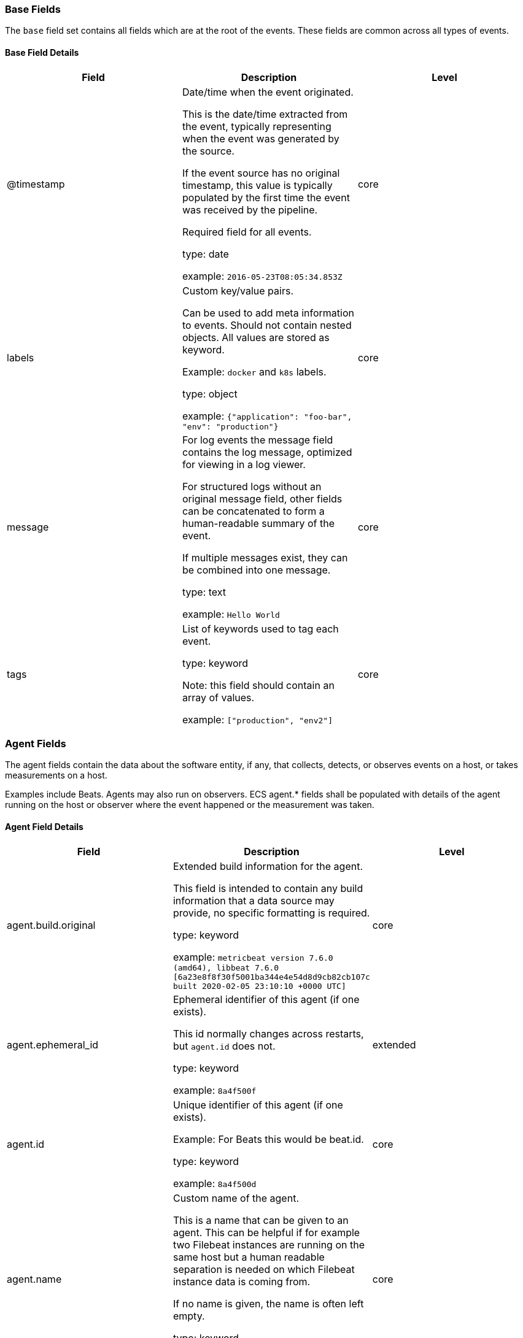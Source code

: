 
[[ecs-base]]
=== Base Fields

The `base` field set contains all fields which are at the root of the events. These fields are common across all types of events.

==== Base Field Details

[options="header"]
|=====
| Field  | Description | Level

// ===============================================================

| @timestamp
| Date/time when the event originated.

This is the date/time extracted from the event, typically representing when the event was generated by the source.

If the event source has no original timestamp, this value is typically populated by the first time the event was received by the pipeline.

Required field for all events.

type: date



example: `2016-05-23T08:05:34.853Z`

| core

// ===============================================================

| labels
| Custom key/value pairs.

Can be used to add meta information to events. Should not contain nested objects. All values are stored as keyword.

Example: `docker` and `k8s` labels.

type: object



example: `{"application": "foo-bar", "env": "production"}`

| core

// ===============================================================

| message
| For log events the message field contains the log message, optimized for viewing in a log viewer.

For structured logs without an original message field, other fields can be concatenated to form a human-readable summary of the event.

If multiple messages exist, they can be combined into one message.

type: text



example: `Hello World`

| core

// ===============================================================

| tags
| List of keywords used to tag each event.

type: keyword


Note: this field should contain an array of values.



example: `["production", "env2"]`

| core

// ===============================================================

|=====

[[ecs-agent]]
=== Agent Fields

The agent fields contain the data about the software entity, if any, that collects, detects, or observes events on a host, or takes measurements on a host.

Examples include Beats. Agents may also run on observers. ECS agent.* fields shall be populated with details of the agent running on the host or observer where the event happened or the measurement was taken.

==== Agent Field Details

[options="header"]
|=====
| Field  | Description | Level

// ===============================================================

| agent.build.original
| Extended build information for the agent.

This field is intended to contain any build information that a data source may provide, no specific formatting is required.

type: keyword



example: `metricbeat version 7.6.0 (amd64), libbeat 7.6.0 [6a23e8f8f30f5001ba344e4e54d8d9cb82cb107c built 2020-02-05 23:10:10 +0000 UTC]`

| core

// ===============================================================

| agent.ephemeral_id
| Ephemeral identifier of this agent (if one exists).

This id normally changes across restarts, but `agent.id` does not.

type: keyword



example: `8a4f500f`

| extended

// ===============================================================

| agent.id
| Unique identifier of this agent (if one exists).

Example: For Beats this would be beat.id.

type: keyword



example: `8a4f500d`

| core

// ===============================================================

| agent.name
| Custom name of the agent.

This is a name that can be given to an agent. This can be helpful if for example two Filebeat instances are running on the same host but a human readable separation is needed on which Filebeat instance data is coming from.

If no name is given, the name is often left empty.

type: keyword



example: `foo`

| core

// ===============================================================

| agent.type
| Type of the agent.

The agent type always stays the same and should be given by the agent used. In case of Filebeat the agent would always be Filebeat also if two Filebeat instances are run on the same machine.

type: keyword



example: `filebeat`

| core

// ===============================================================

| agent.version
| Version of the agent.

type: keyword



example: `6.0.0-rc2`

| core

// ===============================================================

|=====

[[ecs-as]]
=== Autonomous System Fields

An autonomous system (AS) is a collection of connected Internet Protocol (IP) routing prefixes under the control of one or more network operators on behalf of a single administrative entity or domain that presents a common, clearly defined routing policy to the internet.

==== Autonomous System Field Details

[options="header"]
|=====
| Field  | Description | Level

// ===============================================================

| as.number
| Unique number allocated to the autonomous system. The autonomous system number (ASN) uniquely identifies each network on the Internet.

type: long



example: `15169`

| extended

// ===============================================================

| as.organization.name
| Organization name.

type: keyword

Multi-fields:

* as.organization.name.text (type: text)





example: `Google LLC`

| extended

// ===============================================================

|=====

==== Field Reuse

The `as` fields are expected to be nested at: `client.as`, `destination.as`, `server.as`, `source.as`.

Note also that the `as` fields are not expected to be used directly at the root of the events.




[[ecs-client]]
=== Client Fields

A client is defined as the initiator of a network connection for events regarding sessions, connections, or bidirectional flow records.

For TCP events, the client is the initiator of the TCP connection that sends the SYN packet(s). For other protocols, the client is generally the initiator or requestor in the network transaction. Some systems use the term "originator" to refer the client in TCP connections. The client fields describe details about the system acting as the client in the network event. Client fields are usually populated in conjunction with server fields. Client fields are generally not populated for packet-level events.

Client / server representations can add semantic context to an exchange, which is helpful to visualize the data in certain situations. If your context falls in that category, you should still ensure that source and destination are filled appropriately.

==== Client Field Details

[options="header"]
|=====
| Field  | Description | Level

// ===============================================================

| client.address
| Some event client addresses are defined ambiguously. The event will sometimes list an IP, a domain or a unix socket.  You should always store the raw address in the `.address` field.

Then it should be duplicated to `.ip` or `.domain`, depending on which one it is.

type: keyword





| extended

// ===============================================================

| client.bytes
| Bytes sent from the client to the server.

type: long



example: `184`

| core

// ===============================================================

| client.domain
| Client domain.

type: keyword





| core

// ===============================================================

| client.ip
| IP address of the client (IPv4 or IPv6).

type: ip





| core

// ===============================================================

| client.mac
| MAC address of the client.

type: keyword





| core

// ===============================================================

| client.nat.ip
| Translated IP of source based NAT sessions (e.g. internal client to internet).

Typically connections traversing load balancers, firewalls, or routers.

type: ip





| extended

// ===============================================================

| client.nat.port
| Translated port of source based NAT sessions (e.g. internal client to internet).

Typically connections traversing load balancers, firewalls, or routers.

type: long





| extended

// ===============================================================

| client.packets
| Packets sent from the client to the server.

type: long



example: `12`

| core

// ===============================================================

| client.port
| Port of the client.

type: long





| core

// ===============================================================

| client.registered_domain
| The highest registered client domain, stripped of the subdomain.

For example, the registered domain for "foo.example.com" is "example.com".

This value can be determined precisely with a list like the public suffix list (http://publicsuffix.org). Trying to approximate this by simply taking the last two labels will not work well for TLDs such as "co.uk".

type: keyword



example: `example.com`

| extended

// ===============================================================

| client.top_level_domain
| The effective top level domain (eTLD), also known as the domain suffix, is the last part of the domain name. For example, the top level domain for example.com is "com".

This value can be determined precisely with a list like the public suffix list (http://publicsuffix.org). Trying to approximate this by simply taking the last label will not work well for effective TLDs such as "co.uk".

type: keyword



example: `co.uk`

| extended

// ===============================================================

|=====

==== Field Reuse




[[ecs-client-nestings]]
===== Field sets that can be nested under Client

[options="header"]
|=====
| Nested fields | Description

// ===============================================================


| <<ecs-as,client.as.*>>
| Fields describing an Autonomous System (Internet routing prefix).

// ===============================================================


| <<ecs-geo,client.geo.*>>
| Fields describing a location.

// ===============================================================


| <<ecs-user,client.user.*>>
| Fields to describe the user relevant to the event.

// ===============================================================


|=====

[[ecs-cloud]]
=== Cloud Fields

Fields related to the cloud or infrastructure the events are coming from.

==== Cloud Field Details

[options="header"]
|=====
| Field  | Description | Level

// ===============================================================

| cloud.account.id
| The cloud account or organization id used to identify different entities in a multi-tenant environment.

Examples: AWS account id, Google Cloud ORG Id, or other unique identifier.

type: keyword



example: `666777888999`

| extended

// ===============================================================

| cloud.account.name
| The cloud account name or alias used to identify different entities in a multi-tenant environment.

Examples: AWS account name, Google Cloud ORG display name.

type: keyword



example: `elastic-dev`

| extended

// ===============================================================

| cloud.availability_zone
| Availability zone in which this host is running.

type: keyword



example: `us-east-1c`

| extended

// ===============================================================

| cloud.instance.id
| Instance ID of the host machine.

type: keyword



example: `i-1234567890abcdef0`

| extended

// ===============================================================

| cloud.instance.name
| Instance name of the host machine.

type: keyword





| extended

// ===============================================================

| cloud.machine.type
| Machine type of the host machine.

type: keyword



example: `t2.medium`

| extended

// ===============================================================

| cloud.project.id
| The cloud project identifier.

Examples: Google Cloud Project id, Azure Project id.

type: keyword



example: `my-project`

| extended

// ===============================================================

| cloud.project.name
| The cloud project name.

Examples: Google Cloud Project name, Azure Project name.

type: keyword



example: `my project`

| extended

// ===============================================================

| cloud.provider
| Name of the cloud provider. Example values are aws, azure, gcp, or digitalocean.

type: keyword



example: `aws`

| extended

// ===============================================================

| cloud.region
| Region in which this host is running.

type: keyword



example: `us-east-1`

| extended

// ===============================================================

|=====

[[ecs-code_signature]]
=== Code Signature Fields

These fields contain information about binary code signatures.

==== Code Signature Field Details

[options="header"]
|=====
| Field  | Description | Level

// ===============================================================

| code_signature.exists
| Boolean to capture if a signature is present.

type: boolean



example: `true`

| core

// ===============================================================

| code_signature.status
| Additional information about the certificate status.

This is useful for logging cryptographic errors with the certificate validity or trust status. Leave unpopulated if the validity or trust of the certificate was unchecked.

type: keyword



example: `ERROR_UNTRUSTED_ROOT`

| extended

// ===============================================================

| code_signature.subject_name
| Subject name of the code signer

type: keyword



example: `Microsoft Corporation`

| core

// ===============================================================

| code_signature.trusted
| Stores the trust status of the certificate chain.

Validating the trust of the certificate chain may be complicated, and this field should only be populated by tools that actively check the status.

type: boolean



example: `true`

| extended

// ===============================================================

| code_signature.valid
| Boolean to capture if the digital signature is verified against the binary content.

Leave unpopulated if a certificate was unchecked.

type: boolean



example: `true`

| extended

// ===============================================================

|=====

==== Field Reuse

The `code_signature` fields are expected to be nested at: `dll.code_signature`, `file.code_signature`, `process.code_signature`.

Note also that the `code_signature` fields are not expected to be used directly at the root of the events.




[[ecs-container]]
=== Container Fields

Container fields are used for meta information about the specific container that is the source of information.

These fields help correlate data based containers from any runtime.

==== Container Field Details

[options="header"]
|=====
| Field  | Description | Level

// ===============================================================

| container.id
| Unique container id.

type: keyword





| core

// ===============================================================

| container.image.name
| Name of the image the container was built on.

type: keyword





| extended

// ===============================================================

| container.image.tag
| Container image tags.

type: keyword


Note: this field should contain an array of values.





| extended

// ===============================================================

| container.labels
| Image labels.

type: object





| extended

// ===============================================================

| container.name
| Container name.

type: keyword





| extended

// ===============================================================

| container.runtime
| Runtime managing this container.

type: keyword



example: `docker`

| extended

// ===============================================================

|=====

[[ecs-destination]]
=== Destination Fields

Destination fields describe details about the destination of a packet/event.

Destination fields are usually populated in conjunction with source fields.

==== Destination Field Details

[options="header"]
|=====
| Field  | Description | Level

// ===============================================================

| destination.address
| Some event destination addresses are defined ambiguously. The event will sometimes list an IP, a domain or a unix socket.  You should always store the raw address in the `.address` field.

Then it should be duplicated to `.ip` or `.domain`, depending on which one it is.

type: keyword





| extended

// ===============================================================

| destination.bytes
| Bytes sent from the destination to the source.

type: long



example: `184`

| core

// ===============================================================

| destination.domain
| Destination domain.

type: keyword





| core

// ===============================================================

| destination.ip
| IP address of the destination (IPv4 or IPv6).

type: ip





| core

// ===============================================================

| destination.mac
| MAC address of the destination.

type: keyword





| core

// ===============================================================

| destination.nat.ip
| Translated ip of destination based NAT sessions (e.g. internet to private DMZ)

Typically used with load balancers, firewalls, or routers.

type: ip





| extended

// ===============================================================

| destination.nat.port
| Port the source session is translated to by NAT Device.

Typically used with load balancers, firewalls, or routers.

type: long





| extended

// ===============================================================

| destination.packets
| Packets sent from the destination to the source.

type: long



example: `12`

| core

// ===============================================================

| destination.port
| Port of the destination.

type: long





| core

// ===============================================================

| destination.registered_domain
| The highest registered destination domain, stripped of the subdomain.

For example, the registered domain for "foo.example.com" is "example.com".

This value can be determined precisely with a list like the public suffix list (http://publicsuffix.org). Trying to approximate this by simply taking the last two labels will not work well for TLDs such as "co.uk".

type: keyword



example: `example.com`

| extended

// ===============================================================

| destination.top_level_domain
| The effective top level domain (eTLD), also known as the domain suffix, is the last part of the domain name. For example, the top level domain for example.com is "com".

This value can be determined precisely with a list like the public suffix list (http://publicsuffix.org). Trying to approximate this by simply taking the last label will not work well for effective TLDs such as "co.uk".

type: keyword



example: `co.uk`

| extended

// ===============================================================

|=====

==== Field Reuse




[[ecs-destination-nestings]]
===== Field sets that can be nested under Destination

[options="header"]
|=====
| Nested fields | Description

// ===============================================================


| <<ecs-as,destination.as.*>>
| Fields describing an Autonomous System (Internet routing prefix).

// ===============================================================


| <<ecs-geo,destination.geo.*>>
| Fields describing a location.

// ===============================================================


| <<ecs-user,destination.user.*>>
| Fields to describe the user relevant to the event.

// ===============================================================


|=====

[[ecs-dll]]
=== DLL Fields

These fields contain information about code libraries dynamically loaded into processes.



Many operating systems refer to "shared code libraries" with different names, but this field set refers to all of the following:

* Dynamic-link library (`.dll`) commonly used on Windows

* Shared Object (`.so`) commonly used on Unix-like operating systems

* Dynamic library (`.dylib`) commonly used on macOS

==== DLL Field Details

[options="header"]
|=====
| Field  | Description | Level

// ===============================================================

| dll.name
| Name of the library.

This generally maps to the name of the file on disk.

type: keyword



example: `kernel32.dll`

| core

// ===============================================================

| dll.path
| Full file path of the library.

type: keyword



example: `C:\Windows\System32\kernel32.dll`

| extended

// ===============================================================

|=====

==== Field Reuse




[[ecs-dll-nestings]]
===== Field sets that can be nested under DLL

[options="header"]
|=====
| Nested fields | Description

// ===============================================================


| <<ecs-code_signature,dll.code_signature.*>>
| These fields contain information about binary code signatures.

// ===============================================================


| <<ecs-hash,dll.hash.*>>
| Hashes, usually file hashes.

// ===============================================================


| <<ecs-pe,dll.pe.*>>
| These fields contain Windows Portable Executable (PE) metadata.

// ===============================================================


|=====

[[ecs-dns]]
=== DNS Fields

Fields describing DNS queries and answers.

DNS events should either represent a single DNS query prior to getting answers (`dns.type:query`) or they should represent a full exchange and contain the query details as well as all of the answers that were provided for this query (`dns.type:answer`).

==== DNS Field Details

[options="header"]
|=====
| Field  | Description | Level

// ===============================================================

| dns.answers
| An array containing an object for each answer section returned by the server.

The main keys that should be present in these objects are defined by ECS. Records that have more information may contain more keys than what ECS defines.

Not all DNS data sources give all details about DNS answers. At minimum, answer objects must contain the `data` key. If more information is available, map as much of it to ECS as possible, and add any additional fields to the answer objects as custom fields.

type: object


Note: this field should contain an array of values.





| extended

// ===============================================================

| dns.answers.class
| The class of DNS data contained in this resource record.

type: keyword



example: `IN`

| extended

// ===============================================================

| dns.answers.data
| The data describing the resource.

The meaning of this data depends on the type and class of the resource record.

type: keyword



example: `10.10.10.10`

| extended

// ===============================================================

| dns.answers.name
| The domain name to which this resource record pertains.

If a chain of CNAME is being resolved, each answer's `name` should be the one that corresponds with the answer's `data`. It should not simply be the original `question.name` repeated.

type: keyword



example: `www.example.com`

| extended

// ===============================================================

| dns.answers.ttl
| The time interval in seconds that this resource record may be cached before it should be discarded. Zero values mean that the data should not be cached.

type: long



example: `180`

| extended

// ===============================================================

| dns.answers.type
| The type of data contained in this resource record.

type: keyword



example: `CNAME`

| extended

// ===============================================================

| dns.header_flags
| Array of 2 letter DNS header flags.

Expected values are: AA, TC, RD, RA, AD, CD, DO.

type: keyword


Note: this field should contain an array of values.



example: `['RD', 'RA']`

| extended

// ===============================================================

| dns.id
| The DNS packet identifier assigned by the program that generated the query. The identifier is copied to the response.

type: keyword



example: `62111`

| extended

// ===============================================================

| dns.op_code
| The DNS operation code that specifies the kind of query in the message. This value is set by the originator of a query and copied into the response.

type: keyword



example: `QUERY`

| extended

// ===============================================================

| dns.question.class
| The class of records being queried.

type: keyword



example: `IN`

| extended

// ===============================================================

| dns.question.name
| The name being queried.

If the name field contains non-printable characters (below 32 or above 126), those characters should be represented as escaped base 10 integers (\DDD). Back slashes and quotes should be escaped. Tabs, carriage returns, and line feeds should be converted to \t, \r, and \n respectively.

type: keyword



example: `www.example.com`

| extended

// ===============================================================

| dns.question.registered_domain
| The highest registered domain, stripped of the subdomain.

For example, the registered domain for "foo.example.com" is "example.com".

This value can be determined precisely with a list like the public suffix list (http://publicsuffix.org). Trying to approximate this by simply taking the last two labels will not work well for TLDs such as "co.uk".

type: keyword



example: `example.com`

| extended

// ===============================================================

| dns.question.subdomain
| The subdomain is all of the labels under the registered_domain.

If the domain has multiple levels of subdomain, such as "sub2.sub1.example.com", the subdomain field should contain "sub2.sub1", with no trailing period.

type: keyword



example: `www`

| extended

// ===============================================================

| dns.question.top_level_domain
| The effective top level domain (eTLD), also known as the domain suffix, is the last part of the domain name. For example, the top level domain for example.com is "com".

This value can be determined precisely with a list like the public suffix list (http://publicsuffix.org). Trying to approximate this by simply taking the last label will not work well for effective TLDs such as "co.uk".

type: keyword



example: `co.uk`

| extended

// ===============================================================

| dns.question.type
| The type of record being queried.

type: keyword



example: `AAAA`

| extended

// ===============================================================

| dns.resolved_ip
| Array containing all IPs seen in `answers.data`.

The `answers` array can be difficult to use, because of the variety of data formats it can contain. Extracting all IP addresses seen in there to `dns.resolved_ip` makes it possible to index them as IP addresses, and makes them easier to visualize and query for.

type: ip


Note: this field should contain an array of values.



example: `['10.10.10.10', '10.10.10.11']`

| extended

// ===============================================================

| dns.response_code
| The DNS response code.

type: keyword



example: `NOERROR`

| extended

// ===============================================================

| dns.type
| The type of DNS event captured, query or answer.

If your source of DNS events only gives you DNS queries, you should only create dns events of type `dns.type:query`.

If your source of DNS events gives you answers as well, you should create one event per query (optionally as soon as the query is seen). And a second event containing all query details as well as an array of answers.

type: keyword



example: `answer`

| extended

// ===============================================================

|=====

[[ecs-ecs]]
=== ECS Fields

Meta-information specific to ECS.

==== ECS Field Details

[options="header"]
|=====
| Field  | Description | Level

// ===============================================================

| ecs.version
| ECS version this event conforms to. `ecs.version` is a required field and must exist in all events.

When querying across multiple indices -- which may conform to slightly different ECS versions -- this field lets integrations adjust to the schema version of the events.

type: keyword



example: `1.0.0`

| core

// ===============================================================

|=====

[[ecs-error]]
=== Error Fields

These fields can represent errors of any kind.

Use them for errors that happen while fetching events or in cases where the event itself contains an error.

==== Error Field Details

[options="header"]
|=====
| Field  | Description | Level

// ===============================================================

| error.code
| Error code describing the error.

type: keyword





| core

// ===============================================================

| error.id
| Unique identifier for the error.

type: keyword





| core

// ===============================================================

| error.message
| Error message.

type: text





| core

// ===============================================================

| error.stack_trace
| The stack trace of this error in plain text.

type: keyword

Multi-fields:

* error.stack_trace.text (type: text)







| extended

// ===============================================================

| error.type
| The type of the error, for example the class name of the exception.

type: keyword



example: `java.lang.NullPointerException`

| extended

// ===============================================================

|=====

[[ecs-event]]
=== Event Fields

The event fields are used for context information about the log or metric event itself.

A log is defined as an event containing details of something that happened. Log events must include the time at which the thing happened. Examples of log events include a process starting on a host, a network packet being sent from a source to a destination, or a network connection between a client and a server being initiated or closed. A metric is defined as an event containing one or more numerical measurements and the time at which the measurement was taken. Examples of metric events include memory pressure measured on a host and device temperature. See the `event.kind` definition in this section for additional details about metric and state events.

==== Event Field Details

[options="header"]
|=====
| Field  | Description | Level

// ===============================================================

| event.action
| The action captured by the event.

This describes the information in the event. It is more specific than `event.category`. Examples are `group-add`, `process-started`, `file-created`. The value is normally defined by the implementer.

type: keyword



example: `user-password-change`

| core

// ===============================================================

| event.category
| This is one of four ECS Categorization Fields, and indicates the second level in the ECS category hierarchy.

`event.category` represents the "big buckets" of ECS categories. For example, filtering on `event.category:process` yields all events relating to process activity. This field is closely related to `event.type`, which is used as a subcategory.

This field is an array. This will allow proper categorization of some events that fall in multiple categories.

type: keyword


Note: this field should contain an array of values.




*Important*: The field value must be one of the following:

authentication, database, driver, file, host, iam, intrusion_detection, malware, network, package, process, web

To learn more about when to use which value, visit the page
<<ecs-allowed-values-event-category,allowed values for event.category>>


| core

// ===============================================================

| event.code
| Identification code for this event, if one exists.

Some event sources use event codes to identify messages unambiguously, regardless of message language or wording adjustments over time. An example of this is the Windows Event ID.

type: keyword



example: `4648`

| extended

// ===============================================================

| event.created
| event.created contains the date/time when the event was first read by an agent, or by your pipeline.

This field is distinct from @timestamp in that @timestamp typically contain the time extracted from the original event.

In most situations, these two timestamps will be slightly different. The difference can be used to calculate the delay between your source generating an event, and the time when your agent first processed it. This can be used to monitor your agent's or pipeline's ability to keep up with your event source.

In case the two timestamps are identical, @timestamp should be used.

type: date



example: `2016-05-23T08:05:34.857Z`

| core

// ===============================================================

| event.dataset
| Name of the dataset.

If an event source publishes more than one type of log or events (e.g. access log, error log), the dataset is used to specify which one the event comes from.

It's recommended but not required to start the dataset name with the module name, followed by a dot, then the dataset name.

type: keyword



example: `apache.access`

| core

// ===============================================================

| event.duration
| Duration of the event in nanoseconds.

If event.start and event.end are known this value should be the difference between the end and start time.

type: long





| core

// ===============================================================

| event.end
| event.end contains the date when the event ended or when the activity was last observed.

type: date





| extended

// ===============================================================

| event.hash
| Hash (perhaps logstash fingerprint) of raw field to be able to demonstrate log integrity.

type: keyword



example: `123456789012345678901234567890ABCD`

| extended

// ===============================================================

| event.id
| Unique ID to describe the event.

type: keyword



example: `8a4f500d`

| core

// ===============================================================

| event.ingested
| Timestamp when an event arrived in the central data store.

This is different from `@timestamp`, which is when the event originally occurred.  It's also different from `event.created`, which is meant to capture the first time an agent saw the event.

In normal conditions, assuming no tampering, the timestamps should chronologically look like this: `@timestamp` < `event.created` < `event.ingested`.

type: date



example: `2016-05-23T08:05:35.101Z`

| core

// ===============================================================

| event.kind
| This is one of four ECS Categorization Fields, and indicates the highest level in the ECS category hierarchy.

`event.kind` gives high-level information about what type of information the event contains, without being specific to the contents of the event. For example, values of this field distinguish alert events from metric events.

The value of this field can be used to inform how these kinds of events should be handled. They may warrant different retention, different access control, it may also help understand whether the data coming in at a regular interval or not.

type: keyword




*Important*: The field value must be one of the following:

alert, event, metric, state, pipeline_error, signal

To learn more about when to use which value, visit the page
<<ecs-allowed-values-event-kind,allowed values for event.kind>>


| core

// ===============================================================

| event.module
| Name of the module this data is coming from.

If your monitoring agent supports the concept of modules or plugins to process events of a given source (e.g. Apache logs), `event.module` should contain the name of this module.

type: keyword



example: `apache`

| core

// ===============================================================

| event.original
| Raw text message of entire event. Used to demonstrate log integrity.

This field is not indexed and doc_values are disabled. It cannot be searched, but it can be retrieved from `_source`.

type: keyword



example: `Sep 19 08:26:10 host CEF:0&#124;Security&#124; threatmanager&#124;1.0&#124;100&#124; worm successfully stopped&#124;10&#124;src=10.0.0.1 dst=2.1.2.2spt=1232`

| core

// ===============================================================

| event.outcome
| This is one of four ECS Categorization Fields, and indicates the lowest level in the ECS category hierarchy.

`event.outcome` simply denotes whether the event represents a success or a failure from the perspective of the entity that produced the event.

Note that when a single transaction is described in multiple events, each event may populate different values of `event.outcome`, according to their perspective.

Also note that in the case of a compound event (a single event that contains multiple logical events), this field should be populated with the value that best captures the overall success or failure from the perspective of the event producer.

Further note that not all events will have an associated outcome. For example, this field is generally not populated for metric events, events with `event.type:info`, or any events for which an outcome does not make logical sense.

type: keyword




*Important*: The field value must be one of the following:

failure, success, unknown

To learn more about when to use which value, visit the page
<<ecs-allowed-values-event-outcome,allowed values for event.outcome>>


| core

// ===============================================================

| event.provider
| Source of the event.

Event transports such as Syslog or the Windows Event Log typically mention the source of an event. It can be the name of the software that generated the event (e.g. Sysmon, httpd), or of a subsystem of the operating system (kernel, Microsoft-Windows-Security-Auditing).

type: keyword



example: `kernel`

| extended

// ===============================================================

| event.reason
| Reason why this event happened, according to the source.

This describes the why of a particular action or outcome captured in the event. Where `event.action` captures the action from the event, `event.reason` describes why that action was taken. For example, a web proxy with an `event.action` which denied the request may also populate `event.reason` with the reason why (e.g. `blocked site`).

type: keyword



example: `Terminated an unexpected process`

| extended

// ===============================================================

| event.reference
| Reference URL linking to additional information about this event.

This URL links to a static definition of the this event. Alert events, indicated by `event.kind:alert`, are a common use case for this field.

type: keyword



example: `https://system.example.com/event/#0001234`

| extended

// ===============================================================

| event.risk_score
| Risk score or priority of the event (e.g. security solutions). Use your system's original value here.

type: float





| core

// ===============================================================

| event.risk_score_norm
| Normalized risk score or priority of the event, on a scale of 0 to 100.

This is mainly useful if you use more than one system that assigns risk scores, and you want to see a normalized value across all systems.

type: float





| extended

// ===============================================================

| event.sequence
| Sequence number of the event.

The sequence number is a value published by some event sources, to make the exact ordering of events unambiguous, regardless of the timestamp precision.

type: long





| extended

// ===============================================================

| event.severity
| The numeric severity of the event according to your event source.

What the different severity values mean can be different between sources and use cases. It's up to the implementer to make sure severities are consistent across events from the same source.

The Syslog severity belongs in `log.syslog.severity.code`. `event.severity` is meant to represent the severity according to the event source (e.g. firewall, IDS). If the event source does not publish its own severity, you may optionally copy the `log.syslog.severity.code` to `event.severity`.

type: long



example: `7`

| core

// ===============================================================

| event.start
| event.start contains the date when the event started or when the activity was first observed.

type: date





| extended

// ===============================================================

| event.timezone
| This field should be populated when the event's timestamp does not include timezone information already (e.g. default Syslog timestamps). It's optional otherwise.

Acceptable timezone formats are: a canonical ID (e.g. "Europe/Amsterdam"), abbreviated (e.g. "EST") or an HH:mm differential (e.g. "-05:00").

type: keyword





| extended

// ===============================================================

| event.type
| This is one of four ECS Categorization Fields, and indicates the third level in the ECS category hierarchy.

`event.type` represents a categorization "sub-bucket" that, when used along with the `event.category` field values, enables filtering events down to a level appropriate for single visualization.

This field is an array. This will allow proper categorization of some events that fall in multiple event types.

type: keyword


Note: this field should contain an array of values.




*Important*: The field value must be one of the following:

access, admin, allowed, change, connection, creation, deletion, denied, end, error, group, info, installation, protocol, start, user

To learn more about when to use which value, visit the page
<<ecs-allowed-values-event-type,allowed values for event.type>>


| core

// ===============================================================

| event.url
| URL linking to an external system to continue investigation of this event.

This URL links to another system where in-depth investigation of the specific occurrence of this event can take place. Alert events, indicated by `event.kind:alert`, are a common use case for this field.

type: keyword



example: `https://mysystem.example.com/alert/5271dedb-f5b0-4218-87f0-4ac4870a38fe`

| extended

// ===============================================================

|=====

[[ecs-file]]
=== File Fields

A file is defined as a set of information that has been created on, or has existed on a filesystem.

File objects can be associated with host events, network events, and/or file events (e.g., those produced by File Integrity Monitoring [FIM] products or services). File fields provide details about the affected file associated with the event or metric.

==== File Field Details

[options="header"]
|=====
| Field  | Description | Level

// ===============================================================

| file.accessed
| Last time the file was accessed.

Note that not all filesystems keep track of access time.

type: date





| extended

// ===============================================================

| file.attributes
| Array of file attributes.

Attributes names will vary by platform. Here's a non-exhaustive list of values that are expected in this field: archive, compressed, directory, encrypted, execute, hidden, read, readonly, system, write.

type: keyword


Note: this field should contain an array of values.



example: `["readonly", "system"]`

| extended

// ===============================================================

| file.created
| File creation time.

Note that not all filesystems store the creation time.

type: date





| extended

// ===============================================================

| file.ctime
| Last time the file attributes or metadata changed.

Note that changes to the file content will update `mtime`. This implies `ctime` will be adjusted at the same time, since `mtime` is an attribute of the file.

type: date





| extended

// ===============================================================

| file.device
| Device that is the source of the file.

type: keyword



example: `sda`

| extended

// ===============================================================

| file.directory
| Directory where the file is located. It should include the drive letter, when appropriate.

type: keyword



example: `/home/alice`

| extended

// ===============================================================

| file.drive_letter
| Drive letter where the file is located. This field is only relevant on Windows.

The value should be uppercase, and not include the colon.

type: keyword



example: `C`

| extended

// ===============================================================

| file.extension
| File extension.

type: keyword



example: `png`

| extended

// ===============================================================

| file.gid
| Primary group ID (GID) of the file.

type: keyword



example: `1001`

| extended

// ===============================================================

| file.group
| Primary group name of the file.

type: keyword



example: `alice`

| extended

// ===============================================================

| file.inode
| Inode representing the file in the filesystem.

type: keyword



example: `256383`

| extended

// ===============================================================

| file.mime_type
| MIME type should identify the format of the file or stream of bytes using https://www.iana.org/assignments/media-types/media-types.xhtml[IANA official types], where possible. When more than one type is applicable, the most specific type should be used.

type: keyword





| extended

// ===============================================================

| file.mode
| Mode of the file in octal representation.

type: keyword



example: `0640`

| extended

// ===============================================================

| file.mtime
| Last time the file content was modified.

type: date





| extended

// ===============================================================

| file.name
| Name of the file including the extension, without the directory.

type: keyword



example: `example.png`

| extended

// ===============================================================

| file.owner
| File owner's username.

type: keyword



example: `alice`

| extended

// ===============================================================

| file.path
| Full path to the file, including the file name. It should include the drive letter, when appropriate.

type: keyword

Multi-fields:

* file.path.text (type: text)





example: `/home/alice/example.png`

| extended

// ===============================================================

| file.size
| File size in bytes.

Only relevant when `file.type` is "file".

type: long



example: `16384`

| extended

// ===============================================================

| file.target_path
| Target path for symlinks.

type: keyword

Multi-fields:

* file.target_path.text (type: text)







| extended

// ===============================================================

| file.type
| File type (file, dir, or symlink).

type: keyword



example: `file`

| extended

// ===============================================================

| file.uid
| The user ID (UID) or security identifier (SID) of the file owner.

type: keyword



example: `1001`

| extended

// ===============================================================

|=====

==== Field Reuse




[[ecs-file-nestings]]
===== Field sets that can be nested under File

[options="header"]
|=====
| Nested fields | Description

// ===============================================================


| <<ecs-code_signature,file.code_signature.*>>
| These fields contain information about binary code signatures.

// ===============================================================


| <<ecs-hash,file.hash.*>>
| Hashes, usually file hashes.

// ===============================================================


| <<ecs-pe,file.pe.*>>
| These fields contain Windows Portable Executable (PE) metadata.

// ===============================================================


| <<ecs-x509,file.x509.*>>
| These fields contain x509 certificate metadata.

// ===============================================================


|=====

[[ecs-geo]]
=== Geo Fields

Geo fields can carry data about a specific location related to an event.

This geolocation information can be derived from techniques such as Geo IP, or be user-supplied.

==== Geo Field Details

[options="header"]
|=====
| Field  | Description | Level

// ===============================================================

| geo.city_name
| City name.

type: keyword



example: `Montreal`

| core

// ===============================================================

| geo.continent_name
| Name of the continent.

type: keyword



example: `North America`

| core

// ===============================================================

| geo.country_iso_code
| Country ISO code.

type: keyword



example: `CA`

| core

// ===============================================================

| geo.country_name
| Country name.

type: keyword



example: `Canada`

| core

// ===============================================================

| geo.location
| Longitude and latitude.

type: geo_point



example: `{ "lon": -73.614830, "lat": 45.505918 }`

| core

// ===============================================================

| geo.name
| User-defined description of a location, at the level of granularity they care about.

Could be the name of their data centers, the floor number, if this describes a local physical entity, city names.

Not typically used in automated geolocation.

type: keyword



example: `boston-dc`

| extended

// ===============================================================

| geo.region_iso_code
| Region ISO code.

type: keyword



example: `CA-QC`

| core

// ===============================================================

| geo.region_name
| Region name.

type: keyword



example: `Quebec`

| core

// ===============================================================

|=====

==== Field Reuse

The `geo` fields are expected to be nested at: `client.geo`, `destination.geo`, `host.geo`, `observer.geo`, `server.geo`, `source.geo`.

Note also that the `geo` fields are not expected to be used directly at the root of the events.




[[ecs-group]]
=== Group Fields

The group fields are meant to represent groups that are relevant to the event.

==== Group Field Details

[options="header"]
|=====
| Field  | Description | Level

// ===============================================================

| group.domain
| Name of the directory the group is a member of.

For example, an LDAP or Active Directory domain name.

type: keyword





| extended

// ===============================================================

| group.id
| Unique identifier for the group on the system/platform.

type: keyword





| extended

// ===============================================================

| group.name
| Name of the group.

type: keyword





| extended

// ===============================================================

|=====

==== Field Reuse

The `group` fields are expected to be nested at: `user.group`.

Note also that the `group` fields may be used directly at the root of the events.




[[ecs-hash]]
=== Hash Fields

The hash fields represent different hash algorithms and their values.

Field names for common hashes (e.g. MD5, SHA1) are predefined. Add fields for other hashes by lowercasing the hash algorithm name and using underscore separators as appropriate (snake case, e.g. sha3_512).

==== Hash Field Details

[options="header"]
|=====
| Field  | Description | Level

// ===============================================================

| hash.md5
| MD5 hash.

type: keyword





| extended

// ===============================================================

| hash.sha1
| SHA1 hash.

type: keyword





| extended

// ===============================================================

| hash.sha256
| SHA256 hash.

type: keyword





| extended

// ===============================================================

| hash.sha512
| SHA512 hash.

type: keyword





| extended

// ===============================================================

|=====

==== Field Reuse

The `hash` fields are expected to be nested at: `dll.hash`, `file.hash`, `process.hash`.

Note also that the `hash` fields are not expected to be used directly at the root of the events.




[[ecs-host]]
=== Host Fields

A host is defined as a general computing instance.

ECS host.* fields should be populated with details about the host on which the event happened, or from which the measurement was taken. Host types include hardware, virtual machines, Docker containers, and Kubernetes nodes.

==== Host Field Details

[options="header"]
|=====
| Field  | Description | Level

// ===============================================================

| host.architecture
| Operating system architecture.

type: keyword



example: `x86_64`

| core

// ===============================================================

| host.domain
| Name of the domain of which the host is a member.

For example, on Windows this could be the host's Active Directory domain or NetBIOS domain name. For Linux this could be the domain of the host's LDAP provider.

type: keyword



example: `CONTOSO`

| extended

// ===============================================================

| host.hostname
| Hostname of the host.

It normally contains what the `hostname` command returns on the host machine.

type: keyword





| core

// ===============================================================

| host.id
| Unique host id.

As hostname is not always unique, use values that are meaningful in your environment.

Example: The current usage of `beat.name`.

type: keyword





| core

// ===============================================================

| host.ip
| Host ip addresses.

type: ip


Note: this field should contain an array of values.





| core

// ===============================================================

| host.mac
| Host mac addresses.

type: keyword


Note: this field should contain an array of values.





| core

// ===============================================================

| host.name
| Name of the host.

It can contain what `hostname` returns on Unix systems, the fully qualified domain name, or a name specified by the user. The sender decides which value to use.

type: keyword





| core

// ===============================================================

| host.type
| Type of host.

For Cloud providers this can be the machine type like `t2.medium`. If vm, this could be the container, for example, or other information meaningful in your environment.

type: keyword





| core

// ===============================================================

| host.uptime
| Seconds the host has been up.

type: long



example: `1325`

| extended

// ===============================================================

|=====

==== Field Reuse




[[ecs-host-nestings]]
===== Field sets that can be nested under Host

[options="header"]
|=====
| Nested fields | Description

// ===============================================================


| <<ecs-geo,host.geo.*>>
| Fields describing a location.

// ===============================================================


| <<ecs-os,host.os.*>>
| OS fields contain information about the operating system.

// ===============================================================


| <<ecs-user,host.user.*>>
| Fields to describe the user relevant to the event.

// ===============================================================


|=====

[[ecs-http]]
=== HTTP Fields

Fields related to HTTP activity. Use the `url` field set to store the url of the request.

==== HTTP Field Details

[options="header"]
|=====
| Field  | Description | Level

// ===============================================================

| http.request.body.bytes
| Size in bytes of the request body.

type: long



example: `887`

| extended

// ===============================================================

| http.request.body.content
| The full HTTP request body.

type: keyword

Multi-fields:

* http.request.body.content.text (type: text)





example: `Hello world`

| extended

// ===============================================================

| http.request.bytes
| Total size in bytes of the request (body and headers).

type: long



example: `1437`

| extended

// ===============================================================

| http.request.method
| HTTP request method.

Prior to ECS 1.6.0 the following guidance was provided:

"The field value must be normalized to lowercase for querying."

As of ECS 1.6.0, the guidance is deprecated because the original case of the method may be useful in anomaly detection.  Original case will be mandated in ECS 2.0.0

type: keyword



example: `GET, POST, PUT, PoST`

| extended

// ===============================================================

| http.request.referrer
| Referrer for this HTTP request.

type: keyword



example: `https://blog.example.com/`

| extended

// ===============================================================

| http.response.body.bytes
| Size in bytes of the response body.

type: long



example: `887`

| extended

// ===============================================================

| http.response.body.content
| The full HTTP response body.

type: keyword

Multi-fields:

* http.response.body.content.text (type: text)





example: `Hello world`

| extended

// ===============================================================

| http.response.bytes
| Total size in bytes of the response (body and headers).

type: long



example: `1437`

| extended

// ===============================================================

| http.response.status_code
| HTTP response status code.

type: long



example: `404`

| extended

// ===============================================================

| http.version
| HTTP version.

type: keyword



example: `1.1`

| extended

// ===============================================================

|=====

[[ecs-interface]]
=== Interface Fields

The interface fields are used to record ingress and egress interface information when reported by an observer (e.g. firewall, router, load balancer) in the context of the observer handling a network connection.  In the case of a single observer interface (e.g. network sensor on a span port) only the observer.ingress information should be populated.

==== Interface Field Details

[options="header"]
|=====
| Field  | Description | Level

// ===============================================================

| interface.alias
| Interface alias as reported by the system, typically used in firewall implementations for e.g. inside, outside, or dmz logical interface naming.

type: keyword



example: `outside`

| extended

// ===============================================================

| interface.id
| Interface ID as reported by an observer (typically SNMP interface ID).

type: keyword



example: `10`

| extended

// ===============================================================

| interface.name
| Interface name as reported by the system.

type: keyword



example: `eth0`

| extended

// ===============================================================

|=====

==== Field Reuse

The `interface` fields are expected to be nested at: `observer.egress.interface`, `observer.ingress.interface`.

Note also that the `interface` fields are not expected to be used directly at the root of the events.




[[ecs-log]]
=== Log Fields

Details about the event's logging mechanism or logging transport.

The log.* fields are typically populated with details about the logging mechanism used to create and/or transport the event. For example, syslog details belong under `log.syslog.*`.

The details specific to your event source are typically not logged under `log.*`, but rather in `event.*` or in other ECS fields.

==== Log Field Details

[options="header"]
|=====
| Field  | Description | Level

// ===============================================================

| log.file.path
| Full path to the log file this event came from, including the file name. It should include the drive letter, when appropriate.

If the event wasn't read from a log file, do not populate this field.

type: keyword



example: `/var/log/fun-times.log`

| extended

// ===============================================================

| log.level
| Original log level of the log event.

If the source of the event provides a log level or textual severity, this is the one that goes in `log.level`. If your source doesn't specify one, you may put your event transport's severity here (e.g. Syslog severity).

Some examples are `warn`, `err`, `i`, `informational`.

type: keyword



example: `error`

| core

// ===============================================================

| log.logger
| The name of the logger inside an application. This is usually the name of the class which initialized the logger, or can be a custom name.

type: keyword



example: `org.elasticsearch.bootstrap.Bootstrap`

| core

// ===============================================================

| log.origin.file.line
| The line number of the file containing the source code which originated the log event.

type: integer



example: `42`

| extended

// ===============================================================

| log.origin.file.name
| The name of the file containing the source code which originated the log event.

Note that this field is not meant to capture the log file. The correct field to capture the log file is `log.file.path`.

type: keyword



example: `Bootstrap.java`

| extended

// ===============================================================

| log.origin.function
| The name of the function or method which originated the log event.

type: keyword



example: `init`

| extended

// ===============================================================

| log.original
| This is the original log message and contains the full log message before splitting it up in multiple parts.

In contrast to the `message` field which can contain an extracted part of the log message, this field contains the original, full log message. It can have already some modifications applied like encoding or new lines removed to clean up the log message.

This field is not indexed and doc_values are disabled so it can't be queried but the value can be retrieved from `_source`.

type: keyword



example: `Sep 19 08:26:10 localhost My log`

| core

// ===============================================================

| log.syslog
| The Syslog metadata of the event, if the event was transmitted via Syslog. Please see RFCs 5424 or 3164.

type: object





| extended

// ===============================================================

| log.syslog.facility.code
| The Syslog numeric facility of the log event, if available.

According to RFCs 5424 and 3164, this value should be an integer between 0 and 23.

type: long



example: `23`

| extended

// ===============================================================

| log.syslog.facility.name
| The Syslog text-based facility of the log event, if available.

type: keyword



example: `local7`

| extended

// ===============================================================

| log.syslog.priority
| Syslog numeric priority of the event, if available.

According to RFCs 5424 and 3164, the priority is 8 * facility + severity. This number is therefore expected to contain a value between 0 and 191.

type: long



example: `135`

| extended

// ===============================================================

| log.syslog.severity.code
| The Syslog numeric severity of the log event, if available.

If the event source publishing via Syslog provides a different numeric severity value (e.g. firewall, IDS), your source's numeric severity should go to `event.severity`. If the event source does not specify a distinct severity, you can optionally copy the Syslog severity to `event.severity`.

type: long



example: `3`

| extended

// ===============================================================

| log.syslog.severity.name
| The Syslog numeric severity of the log event, if available.

If the event source publishing via Syslog provides a different severity value (e.g. firewall, IDS), your source's text severity should go to `log.level`. If the event source does not specify a distinct severity, you can optionally copy the Syslog severity to `log.level`.

type: keyword



example: `Error`

| extended

// ===============================================================

|=====

[[ecs-network]]
=== Network Fields

The network is defined as the communication path over which a host or network event happens.

The network.* fields should be populated with details about the network activity associated with an event.

==== Network Field Details

[options="header"]
|=====
| Field  | Description | Level

// ===============================================================

| network.application
| A name given to an application level protocol. This can be arbitrarily assigned for things like microservices, but also apply to things like skype, icq, facebook, twitter. This would be used in situations where the vendor or service can be decoded such as from the source/dest IP owners, ports, or wire format.

The field value must be normalized to lowercase for querying. See the documentation section "Implementing ECS".

type: keyword



example: `aim`

| extended

// ===============================================================

| network.bytes
| Total bytes transferred in both directions.

If `source.bytes` and `destination.bytes` are known, `network.bytes` is their sum.

type: long



example: `368`

| core

// ===============================================================

| network.community_id
| A hash of source and destination IPs and ports, as well as the protocol used in a communication. This is a tool-agnostic standard to identify flows.

Learn more at https://github.com/corelight/community-id-spec.

type: keyword



example: `1:hO+sN4H+MG5MY/8hIrXPqc4ZQz0=`

| extended

// ===============================================================

| network.direction
| Direction of the network traffic.

Recommended values are:

  * inbound

  * outbound

  * internal

  * external

  * unknown



When mapping events from a host-based monitoring context, populate this field from the host's point of view.

When mapping events from a network or perimeter-based monitoring context, populate this field from the point of view of your network perimeter.

type: keyword



example: `inbound`

| core

// ===============================================================

| network.forwarded_ip
| Host IP address when the source IP address is the proxy.

type: ip



example: `192.1.1.2`

| core

// ===============================================================

| network.iana_number
| IANA Protocol Number (https://www.iana.org/assignments/protocol-numbers/protocol-numbers.xhtml). Standardized list of protocols. This aligns well with NetFlow and sFlow related logs which use the IANA Protocol Number.

type: keyword



example: `6`

| extended

// ===============================================================

| network.inner
| Network.inner fields are added in addition to network.vlan fields to describe  the innermost VLAN when q-in-q VLAN tagging is present. Allowed fields include  vlan.id and vlan.name. Inner vlan fields are typically used when sending traffic with multiple 802.1q encapsulations to a network sensor (e.g. Zeek, Wireshark.)

type: object





| extended

// ===============================================================

| network.name
| Name given by operators to sections of their network.

type: keyword



example: `Guest Wifi`

| extended

// ===============================================================

| network.packets
| Total packets transferred in both directions.

If `source.packets` and `destination.packets` are known, `network.packets` is their sum.

type: long



example: `24`

| core

// ===============================================================

| network.protocol
| L7 Network protocol name. ex. http, lumberjack, transport protocol.

The field value must be normalized to lowercase for querying. See the documentation section "Implementing ECS".

type: keyword



example: `http`

| core

// ===============================================================

| network.transport
| Same as network.iana_number, but instead using the Keyword name of the transport layer (udp, tcp, ipv6-icmp, etc.)

The field value must be normalized to lowercase for querying. See the documentation section "Implementing ECS".

type: keyword



example: `tcp`

| core

// ===============================================================

| network.type
| In the OSI Model this would be the Network Layer. ipv4, ipv6, ipsec, pim, etc

The field value must be normalized to lowercase for querying. See the documentation section "Implementing ECS".

type: keyword



example: `ipv4`

| core

// ===============================================================

|=====

==== Field Reuse




[[ecs-network-nestings]]
===== Field sets that can be nested under Network

[options="header"]
|=====
| Nested fields | Description

// ===============================================================


| <<ecs-vlan,network.inner.vlan.*>>
| Fields to describe observed VLAN information.

// ===============================================================


| <<ecs-vlan,network.vlan.*>>
| Fields to describe observed VLAN information.

// ===============================================================


|=====

[[ecs-observer]]
=== Observer Fields

An observer is defined as a special network, security, or application device used to detect, observe, or create network, security, or application-related events and metrics.

This could be a custom hardware appliance or a server that has been configured to run special network, security, or application software. Examples include firewalls, web proxies, intrusion detection/prevention systems, network monitoring sensors, web application firewalls, data loss prevention systems, and APM servers. The observer.* fields shall be populated with details of the system, if any, that detects, observes and/or creates a network, security, or application event or metric. Message queues and ETL components used in processing events or metrics are not considered observers in ECS.

==== Observer Field Details

[options="header"]
|=====
| Field  | Description | Level

// ===============================================================

| observer.egress
| Observer.egress holds information like interface number and name, vlan, and zone information to  classify egress traffic.  Single armed monitoring such as a network sensor on a span port should  only use observer.ingress to categorize traffic.

type: object





| extended

// ===============================================================

| observer.egress.zone
| Network zone of outbound traffic as reported by the observer to categorize the destination area of egress  traffic, e.g. Internal, External, DMZ, HR, Legal, etc.

type: keyword



example: `Public_Internet`

| extended

// ===============================================================

| observer.hostname
| Hostname of the observer.

type: keyword





| core

// ===============================================================

| observer.ingress
| Observer.ingress holds information like interface number and name, vlan, and zone information to  classify ingress traffic.  Single armed monitoring such as a network sensor on a span port should  only use observer.ingress to categorize traffic.

type: object





| extended

// ===============================================================

| observer.ingress.zone
| Network zone of incoming traffic as reported by the observer to categorize the source area of ingress  traffic. e.g. internal, External, DMZ, HR, Legal, etc.

type: keyword



example: `DMZ`

| extended

// ===============================================================

| observer.ip
| IP addresses of the observer.

type: ip


Note: this field should contain an array of values.





| core

// ===============================================================

| observer.mac
| MAC addresses of the observer

type: keyword


Note: this field should contain an array of values.





| core

// ===============================================================

| observer.name
| Custom name of the observer.

This is a name that can be given to an observer. This can be helpful for example if multiple firewalls of the same model are used in an organization.

If no custom name is needed, the field can be left empty.

type: keyword



example: `1_proxySG`

| extended

// ===============================================================

| observer.product
| The product name of the observer.

type: keyword



example: `s200`

| extended

// ===============================================================

| observer.serial_number
| Observer serial number.

type: keyword





| extended

// ===============================================================

| observer.type
| The type of the observer the data is coming from.

There is no predefined list of observer types. Some examples are `forwarder`, `firewall`, `ids`, `ips`, `proxy`, `poller`, `sensor`, `APM server`.

type: keyword



example: `firewall`

| core

// ===============================================================

| observer.vendor
| Vendor name of the observer.

type: keyword



example: `Symantec`

| core

// ===============================================================

| observer.version
| Observer version.

type: keyword





| core

// ===============================================================

|=====

==== Field Reuse




[[ecs-observer-nestings]]
===== Field sets that can be nested under Observer

[options="header"]
|=====
| Nested fields | Description

// ===============================================================


| <<ecs-interface,observer.egress.interface.*>>
| Fields to describe observer interface information.

// ===============================================================


| <<ecs-vlan,observer.egress.vlan.*>>
| Fields to describe observed VLAN information.

// ===============================================================


| <<ecs-geo,observer.geo.*>>
| Fields describing a location.

// ===============================================================


| <<ecs-interface,observer.ingress.interface.*>>
| Fields to describe observer interface information.

// ===============================================================


| <<ecs-vlan,observer.ingress.vlan.*>>
| Fields to describe observed VLAN information.

// ===============================================================


| <<ecs-os,observer.os.*>>
| OS fields contain information about the operating system.

// ===============================================================


|=====

[[ecs-organization]]
=== Organization Fields

The organization fields enrich data with information about the company or entity the data is associated with.

These fields help you arrange or filter data stored in an index by one or multiple organizations.

==== Organization Field Details

[options="header"]
|=====
| Field  | Description | Level

// ===============================================================

| organization.id
| Unique identifier for the organization.

type: keyword





| extended

// ===============================================================

| organization.name
| Organization name.

type: keyword

Multi-fields:

* organization.name.text (type: text)







| extended

// ===============================================================

|=====

[[ecs-os]]
=== Operating System Fields

The OS fields contain information about the operating system.

==== Operating System Field Details

[options="header"]
|=====
| Field  | Description | Level

// ===============================================================

| os.family
| OS family (such as redhat, debian, freebsd, windows).

type: keyword



example: `debian`

| extended

// ===============================================================

| os.full
| Operating system name, including the version or code name.

type: keyword

Multi-fields:

* os.full.text (type: text)





example: `Mac OS Mojave`

| extended

// ===============================================================

| os.kernel
| Operating system kernel version as a raw string.

type: keyword



example: `4.4.0-112-generic`

| extended

// ===============================================================

| os.name
| Operating system name, without the version.

type: keyword

Multi-fields:

* os.name.text (type: text)





example: `Mac OS X`

| extended

// ===============================================================

| os.platform
| Operating system platform (such centos, ubuntu, windows).

type: keyword



example: `darwin`

| extended

// ===============================================================

| os.version
| Operating system version as a raw string.

type: keyword



example: `10.14.1`

| extended

// ===============================================================

|=====

==== Field Reuse

The `os` fields are expected to be nested at: `host.os`, `observer.os`, `user_agent.os`.

Note also that the `os` fields are not expected to be used directly at the root of the events.




[[ecs-package]]
=== Package Fields

These fields contain information about an installed software package. It contains general information about a package, such as name, version or size. It also contains installation details, such as time or location.

==== Package Field Details

[options="header"]
|=====
| Field  | Description | Level

// ===============================================================

| package.architecture
| Package architecture.

type: keyword



example: `x86_64`

| extended

// ===============================================================

| package.build_version
| Additional information about the build version of the installed package.

For example use the commit SHA of a non-released package.

type: keyword



example: `36f4f7e89dd61b0988b12ee000b98966867710cd`

| extended

// ===============================================================

| package.checksum
| Checksum of the installed package for verification.

type: keyword



example: `68b329da9893e34099c7d8ad5cb9c940`

| extended

// ===============================================================

| package.description
| Description of the package.

type: keyword



example: `Open source programming language to build simple/reliable/efficient software.`

| extended

// ===============================================================

| package.install_scope
| Indicating how the package was installed, e.g. user-local, global.

type: keyword



example: `global`

| extended

// ===============================================================

| package.installed
| Time when package was installed.

type: date





| extended

// ===============================================================

| package.license
| License under which the package was released.

Use a short name, e.g. the license identifier from SPDX License List where possible (https://spdx.org/licenses/).

type: keyword



example: `Apache License 2.0`

| extended

// ===============================================================

| package.name
| Package name

type: keyword



example: `go`

| extended

// ===============================================================

| package.path
| Path where the package is installed.

type: keyword



example: `/usr/local/Cellar/go/1.12.9/`

| extended

// ===============================================================

| package.reference
| Home page or reference URL of the software in this package, if available.

type: keyword



example: `https://golang.org`

| extended

// ===============================================================

| package.size
| Package size in bytes.

type: long



example: `62231`

| extended

// ===============================================================

| package.type
| Type of package.

This should contain the package file type, rather than the package manager name. Examples: rpm, dpkg, brew, npm, gem, nupkg, jar.

type: keyword



example: `rpm`

| extended

// ===============================================================

| package.version
| Package version

type: keyword



example: `1.12.9`

| extended

// ===============================================================

|=====

[[ecs-pe]]
=== PE Header Fields

These fields contain Windows Portable Executable (PE) metadata.

==== PE Header Field Details

[options="header"]
|=====
| Field  | Description | Level

// ===============================================================

| pe.architecture
| CPU architecture target for the file.

type: keyword



example: `x64`

| extended

// ===============================================================

| pe.company
| Internal company name of the file, provided at compile-time.

type: keyword



example: `Microsoft Corporation`

| extended

// ===============================================================

| pe.description
| Internal description of the file, provided at compile-time.

type: keyword



example: `Paint`

| extended

// ===============================================================

| pe.file_version
| Internal version of the file, provided at compile-time.

type: keyword



example: `6.3.9600.17415`

| extended

// ===============================================================

| pe.imphash
| A hash of the imports in a PE file. An imphash -- or import hash -- can be used to fingerprint binaries even after recompilation or other code-level transformations have occurred, which would change more traditional hash values.

Learn more at https://www.fireeye.com/blog/threat-research/2014/01/tracking-malware-import-hashing.html.

type: keyword



example: `0c6803c4e922103c4dca5963aad36ddf`

| extended

// ===============================================================

| pe.original_file_name
| Internal name of the file, provided at compile-time.

type: keyword



example: `MSPAINT.EXE`

| extended

// ===============================================================

| pe.product
| Internal product name of the file, provided at compile-time.

type: keyword



example: `Microsoft® Windows® Operating System`

| extended

// ===============================================================

|=====

==== Field Reuse

The `pe` fields are expected to be nested at: `dll.pe`, `file.pe`, `process.pe`.

Note also that the `pe` fields are not expected to be used directly at the root of the events.




[[ecs-process]]
=== Process Fields

These fields contain information about a process.

These fields can help you correlate metrics information with a process id/name from a log message.  The `process.pid` often stays in the metric itself and is copied to the global field for correlation.

==== Process Field Details

[options="header"]
|=====
| Field  | Description | Level

// ===============================================================

| process.args
| Array of process arguments, starting with the absolute path to the executable.

May be filtered to protect sensitive information.

type: keyword


Note: this field should contain an array of values.



example: `['/usr/bin/ssh', '-l', 'user', '10.0.0.16']`

| extended

// ===============================================================

| process.args_count
| Length of the process.args array.

This field can be useful for querying or performing bucket analysis on how many arguments were provided to start a process. More arguments may be an indication of suspicious activity.

type: long



example: `4`

| extended

// ===============================================================

| process.command_line
| Full command line that started the process, including the absolute path to the executable, and all arguments.

Some arguments may be filtered to protect sensitive information.

type: keyword

Multi-fields:

* process.command_line.text (type: text)





example: `/usr/bin/ssh -l user 10.0.0.16`

| extended

// ===============================================================

| process.entity_id
| Unique identifier for the process.

The implementation of this is specified by the data source, but some examples of what could be used here are a process-generated UUID, Sysmon Process GUIDs, or a hash of some uniquely identifying components of a process.

Constructing a globally unique identifier is a common practice to mitigate PID reuse as well as to identify a specific process over time, across multiple monitored hosts.

type: keyword



example: `c2c455d9f99375d`

| extended

// ===============================================================

| process.executable
| Absolute path to the process executable.

type: keyword

Multi-fields:

* process.executable.text (type: text)





example: `/usr/bin/ssh`

| extended

// ===============================================================

| process.exit_code
| The exit code of the process, if this is a termination event.

The field should be absent if there is no exit code for the event (e.g. process start).

type: long



example: `137`

| extended

// ===============================================================

| process.name
| Process name.

Sometimes called program name or similar.

type: keyword

Multi-fields:

* process.name.text (type: text)





example: `ssh`

| extended

// ===============================================================

| process.pgid
| Identifier of the group of processes the process belongs to.

type: long





| extended

// ===============================================================

| process.pid
| Process id.

type: long



example: `4242`

| core

// ===============================================================

| process.ppid
| Parent process' pid.

type: long



example: `4241`

| extended

// ===============================================================

| process.start
| The time the process started.

type: date



example: `2016-05-23T08:05:34.853Z`

| extended

// ===============================================================

| process.thread.id
| Thread ID.

type: long



example: `4242`

| extended

// ===============================================================

| process.thread.name
| Thread name.

type: keyword



example: `thread-0`

| extended

// ===============================================================

| process.title
| Process title.

The proctitle, some times the same as process name. Can also be different: for example a browser setting its title to the web page currently opened.

type: keyword

Multi-fields:

* process.title.text (type: text)







| extended

// ===============================================================

| process.uptime
| Seconds the process has been up.

type: long



example: `1325`

| extended

// ===============================================================

| process.working_directory
| The working directory of the process.

type: keyword

Multi-fields:

* process.working_directory.text (type: text)





example: `/home/alice`

| extended

// ===============================================================

|=====

==== Field Reuse

The `process` fields are expected to be nested at: `process.parent`.

Note also that the `process` fields may be used directly at the root of the events.




[[ecs-process-nestings]]
===== Field sets that can be nested under Process

[options="header"]
|=====
| Nested fields | Description

// ===============================================================


| <<ecs-code_signature,process.code_signature.*>>
| These fields contain information about binary code signatures.

// ===============================================================


| <<ecs-hash,process.hash.*>>
| Hashes, usually file hashes.

// ===============================================================


| <<ecs-process,process.parent.*>>
| These fields contain information about a process.

// ===============================================================


| <<ecs-pe,process.pe.*>>
| These fields contain Windows Portable Executable (PE) metadata.

// ===============================================================


|=====

[[ecs-registry]]
=== Registry Fields

Fields related to Windows Registry operations.

==== Registry Field Details

[options="header"]
|=====
| Field  | Description | Level

// ===============================================================

| registry.data.bytes
| Original bytes written with base64 encoding.

For Windows registry operations, such as SetValueEx and RegQueryValueEx, this corresponds to the data pointed by `lp_data`. This is optional but provides better recoverability and should be populated for REG_BINARY encoded values.

type: keyword



example: `ZQBuAC0AVQBTAAAAZQBuAAAAAAA=`

| extended

// ===============================================================

| registry.data.strings
| Content when writing string types.

Populated as an array when writing string data to the registry. For single string registry types (REG_SZ, REG_EXPAND_SZ), this should be an array with one string. For sequences of string with REG_MULTI_SZ, this array will be variable length. For numeric data, such as REG_DWORD and REG_QWORD, this should be populated with the decimal representation (e.g `"1"`).

type: keyword


Note: this field should contain an array of values.



example: `["C:\rta\red_ttp\bin\myapp.exe"]`

| core

// ===============================================================

| registry.data.type
| Standard registry type for encoding contents

type: keyword



example: `REG_SZ`

| core

// ===============================================================

| registry.hive
| Abbreviated name for the hive.

type: keyword



example: `HKLM`

| core

// ===============================================================

| registry.key
| Hive-relative path of keys.

type: keyword



example: `SOFTWARE\Microsoft\Windows NT\CurrentVersion\Image File Execution Options\winword.exe`

| core

// ===============================================================

| registry.path
| Full path, including hive, key and value

type: keyword



example: `HKLM\SOFTWARE\Microsoft\Windows NT\CurrentVersion\Image File Execution Options\winword.exe\Debugger`

| core

// ===============================================================

| registry.value
| Name of the value written.

type: keyword



example: `Debugger`

| core

// ===============================================================

|=====

[[ecs-related]]
=== Related Fields

This field set is meant to facilitate pivoting around a piece of data.

Some pieces of information can be seen in many places in an ECS event. To facilitate searching for them, store an array of all seen values to their corresponding field in `related.`.

A concrete example is IP addresses, which can be under host, observer, source, destination, client, server, and network.forwarded_ip. If you append all IPs to `related.ip`, you can then search for a given IP trivially, no matter where it appeared, by querying `related.ip:192.0.2.15`.

==== Related Field Details

[options="header"]
|=====
| Field  | Description | Level

// ===============================================================

| related.hash
| All the hashes seen on your event. Populating this field, then using it to search for hashes can help in situations where you're unsure what the hash algorithm is (and therefore which key name to search).

type: keyword


Note: this field should contain an array of values.





| extended

// ===============================================================

| related.ip
| All of the IPs seen on your event.

type: ip


Note: this field should contain an array of values.





| extended

// ===============================================================

| related.user
| All the user names seen on your event.

type: keyword


Note: this field should contain an array of values.





| extended

// ===============================================================

|=====

[[ecs-rule]]
=== Rule Fields

Rule fields are used to capture the specifics of any observer or agent rules that generate alerts or other notable events.

Examples of data sources that would populate the rule fields include: network admission control platforms, network or host IDS/IPS, network firewalls, web application firewalls, url filters, endpoint detection and response (EDR) systems, etc.

==== Rule Field Details

[options="header"]
|=====
| Field  | Description | Level

// ===============================================================

| rule.author
| Name, organization, or pseudonym of the author or authors who created the rule used to generate this event.

type: keyword


Note: this field should contain an array of values.



example: `['Star-Lord']`

| extended

// ===============================================================

| rule.category
| A categorization value keyword used by the entity using the rule for detection of this event.

type: keyword



example: `Attempted Information Leak`

| extended

// ===============================================================

| rule.description
| The description of the rule generating the event.

type: keyword



example: `Block requests to public DNS over HTTPS / TLS protocols`

| extended

// ===============================================================

| rule.id
| A rule ID that is unique within the scope of an agent, observer, or other entity using the rule for detection of this event.

type: keyword



example: `101`

| extended

// ===============================================================

| rule.license
| Name of the license under which the rule used to generate this event is made available.

type: keyword



example: `Apache 2.0`

| extended

// ===============================================================

| rule.name
| The name of the rule or signature generating the event.

type: keyword



example: `BLOCK_DNS_over_TLS`

| extended

// ===============================================================

| rule.reference
| Reference URL to additional information about the rule used to generate this event.

The URL can point to the vendor's documentation about the rule. If that's not available, it can also be a link to a more general page describing this type of alert.

type: keyword



example: `https://en.wikipedia.org/wiki/DNS_over_TLS`

| extended

// ===============================================================

| rule.ruleset
| Name of the ruleset, policy, group, or parent category in which the rule used to generate this event is a member.

type: keyword



example: `Standard_Protocol_Filters`

| extended

// ===============================================================

| rule.uuid
| A rule ID that is unique within the scope of a set or group of agents, observers, or other entities using the rule for detection of this event.

type: keyword



example: `1100110011`

| extended

// ===============================================================

| rule.version
| The version / revision of the rule being used for analysis.

type: keyword



example: `1.1`

| extended

// ===============================================================

|=====

[[ecs-server]]
=== Server Fields

A Server is defined as the responder in a network connection for events regarding sessions, connections, or bidirectional flow records.

For TCP events, the server is the receiver of the initial SYN packet(s) of the TCP connection. For other protocols, the server is generally the responder in the network transaction. Some systems actually use the term "responder" to refer the server in TCP connections. The server fields describe details about the system acting as the server in the network event. Server fields are usually populated in conjunction with client fields. Server fields are generally not populated for packet-level events.

Client / server representations can add semantic context to an exchange, which is helpful to visualize the data in certain situations. If your context falls in that category, you should still ensure that source and destination are filled appropriately.

==== Server Field Details

[options="header"]
|=====
| Field  | Description | Level

// ===============================================================

| server.address
| Some event server addresses are defined ambiguously. The event will sometimes list an IP, a domain or a unix socket.  You should always store the raw address in the `.address` field.

Then it should be duplicated to `.ip` or `.domain`, depending on which one it is.

type: keyword





| extended

// ===============================================================

| server.bytes
| Bytes sent from the server to the client.

type: long



example: `184`

| core

// ===============================================================

| server.domain
| Server domain.

type: keyword





| core

// ===============================================================

| server.ip
| IP address of the server (IPv4 or IPv6).

type: ip





| core

// ===============================================================

| server.mac
| MAC address of the server.

type: keyword





| core

// ===============================================================

| server.nat.ip
| Translated ip of destination based NAT sessions (e.g. internet to private DMZ)

Typically used with load balancers, firewalls, or routers.

type: ip





| extended

// ===============================================================

| server.nat.port
| Translated port of destination based NAT sessions (e.g. internet to private DMZ)

Typically used with load balancers, firewalls, or routers.

type: long





| extended

// ===============================================================

| server.packets
| Packets sent from the server to the client.

type: long



example: `12`

| core

// ===============================================================

| server.port
| Port of the server.

type: long





| core

// ===============================================================

| server.registered_domain
| The highest registered server domain, stripped of the subdomain.

For example, the registered domain for "foo.example.com" is "example.com".

This value can be determined precisely with a list like the public suffix list (http://publicsuffix.org). Trying to approximate this by simply taking the last two labels will not work well for TLDs such as "co.uk".

type: keyword



example: `example.com`

| extended

// ===============================================================

| server.top_level_domain
| The effective top level domain (eTLD), also known as the domain suffix, is the last part of the domain name. For example, the top level domain for example.com is "com".

This value can be determined precisely with a list like the public suffix list (http://publicsuffix.org). Trying to approximate this by simply taking the last label will not work well for effective TLDs such as "co.uk".

type: keyword



example: `co.uk`

| extended

// ===============================================================

|=====

==== Field Reuse




[[ecs-server-nestings]]
===== Field sets that can be nested under Server

[options="header"]
|=====
| Nested fields | Description

// ===============================================================


| <<ecs-as,server.as.*>>
| Fields describing an Autonomous System (Internet routing prefix).

// ===============================================================


| <<ecs-geo,server.geo.*>>
| Fields describing a location.

// ===============================================================


| <<ecs-user,server.user.*>>
| Fields to describe the user relevant to the event.

// ===============================================================


|=====

[[ecs-service]]
=== Service Fields

The service fields describe the service for or from which the data was collected.

These fields help you find and correlate logs for a specific service and version.

==== Service Field Details

[options="header"]
|=====
| Field  | Description | Level

// ===============================================================

| service.ephemeral_id
| Ephemeral identifier of this service (if one exists).

This id normally changes across restarts, but `service.id` does not.

type: keyword



example: `8a4f500f`

| extended

// ===============================================================

| service.id
| Unique identifier of the running service. If the service is comprised of many nodes, the `service.id` should be the same for all nodes.

This id should uniquely identify the service. This makes it possible to correlate logs and metrics for one specific service, no matter which particular node emitted the event.

Note that if you need to see the events from one specific host of the service, you should filter on that `host.name` or `host.id` instead.

type: keyword



example: `d37e5ebfe0ae6c4972dbe9f0174a1637bb8247f6`

| core

// ===============================================================

| service.name
| Name of the service data is collected from.

The name of the service is normally user given. This allows for distributed services that run on multiple hosts to correlate the related instances based on the name.

In the case of Elasticsearch the `service.name` could contain the cluster name. For Beats the `service.name` is by default a copy of the `service.type` field if no name is specified.

type: keyword



example: `elasticsearch-metrics`

| core

// ===============================================================

| service.node.name
| Name of a service node.

This allows for two nodes of the same service running on the same host to be differentiated. Therefore, `service.node.name` should typically be unique across nodes of a given service.

In the case of Elasticsearch, the `service.node.name` could contain the unique node name within the Elasticsearch cluster. In cases where the service doesn't have the concept of a node name, the host name or container name can be used to distinguish running instances that make up this service. If those do not provide uniqueness (e.g. multiple instances of the service running on the same host) - the node name can be manually set.

type: keyword



example: `instance-0000000016`

| extended

// ===============================================================

| service.state
| Current state of the service.

type: keyword





| core

// ===============================================================

| service.type
| The type of the service data is collected from.

The type can be used to group and correlate logs and metrics from one service type.

Example: If logs or metrics are collected from Elasticsearch, `service.type` would be `elasticsearch`.

type: keyword



example: `elasticsearch`

| core

// ===============================================================

| service.version
| Version of the service the data was collected from.

This allows to look at a data set only for a specific version of a service.

type: keyword



example: `3.2.4`

| core

// ===============================================================

|=====

[[ecs-source]]
=== Source Fields

Source fields describe details about the source of a packet/event.

Source fields are usually populated in conjunction with destination fields.

==== Source Field Details

[options="header"]
|=====
| Field  | Description | Level

// ===============================================================

| source.address
| Some event source addresses are defined ambiguously. The event will sometimes list an IP, a domain or a unix socket.  You should always store the raw address in the `.address` field.

Then it should be duplicated to `.ip` or `.domain`, depending on which one it is.

type: keyword





| extended

// ===============================================================

| source.bytes
| Bytes sent from the source to the destination.

type: long



example: `184`

| core

// ===============================================================

| source.domain
| Source domain.

type: keyword





| core

// ===============================================================

| source.ip
| IP address of the source (IPv4 or IPv6).

type: ip





| core

// ===============================================================

| source.mac
| MAC address of the source.

type: keyword





| core

// ===============================================================

| source.nat.ip
| Translated ip of source based NAT sessions (e.g. internal client to internet)

Typically connections traversing load balancers, firewalls, or routers.

type: ip





| extended

// ===============================================================

| source.nat.port
| Translated port of source based NAT sessions. (e.g. internal client to internet)

Typically used with load balancers, firewalls, or routers.

type: long





| extended

// ===============================================================

| source.packets
| Packets sent from the source to the destination.

type: long



example: `12`

| core

// ===============================================================

| source.port
| Port of the source.

type: long





| core

// ===============================================================

| source.registered_domain
| The highest registered source domain, stripped of the subdomain.

For example, the registered domain for "foo.example.com" is "example.com".

This value can be determined precisely with a list like the public suffix list (http://publicsuffix.org). Trying to approximate this by simply taking the last two labels will not work well for TLDs such as "co.uk".

type: keyword



example: `example.com`

| extended

// ===============================================================

| source.top_level_domain
| The effective top level domain (eTLD), also known as the domain suffix, is the last part of the domain name. For example, the top level domain for example.com is "com".

This value can be determined precisely with a list like the public suffix list (http://publicsuffix.org). Trying to approximate this by simply taking the last label will not work well for effective TLDs such as "co.uk".

type: keyword



example: `co.uk`

| extended

// ===============================================================

|=====

==== Field Reuse




[[ecs-source-nestings]]
===== Field sets that can be nested under Source

[options="header"]
|=====
| Nested fields | Description

// ===============================================================


| <<ecs-as,source.as.*>>
| Fields describing an Autonomous System (Internet routing prefix).

// ===============================================================


| <<ecs-geo,source.geo.*>>
| Fields describing a location.

// ===============================================================


| <<ecs-user,source.user.*>>
| Fields to describe the user relevant to the event.

// ===============================================================


|=====

[[ecs-threat]]
=== Threat Fields

Fields to classify events and alerts according to a threat taxonomy such as the MITRE ATT&CK® framework.

These fields are for users to classify alerts from all of their sources (e.g. IDS, NGFW, etc.) within a common taxonomy. The threat.tactic.* are meant to capture the high level category of the threat (e.g. "impact"). The threat.technique.* fields are meant to capture which kind of approach is used by this detected threat, to accomplish the goal (e.g. "endpoint denial of service").

==== Threat Field Details

[options="header"]
|=====
| Field  | Description | Level

// ===============================================================

| threat.framework
| Name of the threat framework used to further categorize and classify the tactic and technique of the reported threat. Framework classification can be provided by detecting systems, evaluated at ingest time, or retrospectively tagged to events.

type: keyword



example: `MITRE ATT&CK`

| extended

// ===============================================================

| threat.tactic.id
| The id of tactic used by this threat. You can use a MITRE ATT&CK® tactic, for example. (ex. https://attack.mitre.org/tactics/TA0040/ )

type: keyword


Note: this field should contain an array of values.



example: `TA0040`

| extended

// ===============================================================

| threat.tactic.name
| Name of the type of tactic used by this threat. You can use a MITRE ATT&CK® tactic, for example. (ex. https://attack.mitre.org/tactics/TA0040/)

type: keyword


Note: this field should contain an array of values.



example: `impact`

| extended

// ===============================================================

| threat.tactic.reference
| The reference url of tactic used by this threat. You can use a MITRE ATT&CK® tactic, for example. (ex. https://attack.mitre.org/tactics/TA0040/ )

type: keyword


Note: this field should contain an array of values.



example: `https://attack.mitre.org/tactics/TA0040/`

| extended

// ===============================================================

| threat.technique.id
| The id of technique used by this threat. You can use a MITRE ATT&CK® technique, for example. (ex. https://attack.mitre.org/techniques/T1499/)

type: keyword


Note: this field should contain an array of values.



example: `T1499`

| extended

// ===============================================================

| threat.technique.name
| The name of technique used by this threat. You can use a MITRE ATT&CK® technique, for example. (ex. https://attack.mitre.org/techniques/T1499/)

type: keyword

Multi-fields:

* threat.technique.name.text (type: text)




Note: this field should contain an array of values.



example: `Endpoint Denial of Service`

| extended

// ===============================================================

| threat.technique.reference
| The reference url of technique used by this threat. You can use a MITRE ATT&CK® technique, for example. (ex. https://attack.mitre.org/techniques/T1499/ )

type: keyword


Note: this field should contain an array of values.



example: `https://attack.mitre.org/techniques/T1499/`

| extended

// ===============================================================

|=====

[[ecs-tls]]
=== TLS Fields

Fields related to a TLS connection. These fields focus on the TLS protocol itself and intentionally avoids in-depth analysis of the related x.509 certificate files.

==== TLS Field Details

[options="header"]
|=====
| Field  | Description | Level

// ===============================================================

| tls.cipher
| String indicating the cipher used during the current connection.

type: keyword



example: `TLS_ECDHE_RSA_WITH_AES_128_CBC_SHA256`

| extended

// ===============================================================

| tls.client.certificate
| PEM-encoded stand-alone certificate offered by the client. This is usually mutually-exclusive of `client.certificate_chain` since this value also exists in that list.

type: keyword



example: `MII...`

| extended

// ===============================================================

| tls.client.certificate_chain
| Array of PEM-encoded certificates that make up the certificate chain offered by the client. This is usually mutually-exclusive of `client.certificate` since that value should be the first certificate in the chain.

type: keyword


Note: this field should contain an array of values.



example: `['MII...', 'MII...']`

| extended

// ===============================================================

| tls.client.hash.md5
| Certificate fingerprint using the MD5 digest of DER-encoded version of certificate offered by the client. For consistency with other hash values, this value should be formatted as an uppercase hash.

type: keyword



example: `0F76C7F2C55BFD7D8E8B8F4BFBF0C9EC`

| extended

// ===============================================================

| tls.client.hash.sha1
| Certificate fingerprint using the SHA1 digest of DER-encoded version of certificate offered by the client. For consistency with other hash values, this value should be formatted as an uppercase hash.

type: keyword



example: `9E393D93138888D288266C2D915214D1D1CCEB2A`

| extended

// ===============================================================

| tls.client.hash.sha256
| Certificate fingerprint using the SHA256 digest of DER-encoded version of certificate offered by the client. For consistency with other hash values, this value should be formatted as an uppercase hash.

type: keyword



example: `0687F666A054EF17A08E2F2162EAB4CBC0D265E1D7875BE74BF3C712CA92DAF0`

| extended

// ===============================================================

| tls.client.issuer
| Distinguished name of subject of the issuer of the x.509 certificate presented by the client.

type: keyword



example: `CN=Example Root CA, OU=Infrastructure Team, DC=example, DC=com`

| extended

// ===============================================================

| tls.client.ja3
| A hash that identifies clients based on how they perform an SSL/TLS handshake.

type: keyword



example: `d4e5b18d6b55c71272893221c96ba240`

| extended

// ===============================================================

| tls.client.not_after
| Date/Time indicating when client certificate is no longer considered valid.

type: date



example: `2021-01-01T00:00:00.000Z`

| extended

// ===============================================================

| tls.client.not_before
| Date/Time indicating when client certificate is first considered valid.

type: date



example: `1970-01-01T00:00:00.000Z`

| extended

// ===============================================================

| tls.client.server_name
| Also called an SNI, this tells the server which hostname to which the client is attempting to connect to. When this value is available, it should get copied to `destination.domain`.

type: keyword



example: `www.elastic.co`

| extended

// ===============================================================

| tls.client.subject
| Distinguished name of subject of the x.509 certificate presented by the client.

type: keyword



example: `CN=myclient, OU=Documentation Team, DC=example, DC=com`

| extended

// ===============================================================

| tls.client.supported_ciphers
| Array of ciphers offered by the client during the client hello.

type: keyword


Note: this field should contain an array of values.



example: `['TLS_ECDHE_RSA_WITH_AES_256_GCM_SHA384', 'TLS_ECDHE_ECDSA_WITH_AES_256_GCM_SHA384', '...']`

| extended

// ===============================================================

| tls.curve
| String indicating the curve used for the given cipher, when applicable.

type: keyword



example: `secp256r1`

| extended

// ===============================================================

| tls.established
| Boolean flag indicating if the TLS negotiation was successful and transitioned to an encrypted tunnel.

type: boolean





| extended

// ===============================================================

| tls.next_protocol
| String indicating the protocol being tunneled. Per the values in the IANA registry (https://www.iana.org/assignments/tls-extensiontype-values/tls-extensiontype-values.xhtml#alpn-protocol-ids), this string should be lower case.

type: keyword



example: `http/1.1`

| extended

// ===============================================================

| tls.resumed
| Boolean flag indicating if this TLS connection was resumed from an existing TLS negotiation.

type: boolean





| extended

// ===============================================================

| tls.server.certificate
| PEM-encoded stand-alone certificate offered by the server. This is usually mutually-exclusive of `server.certificate_chain` since this value also exists in that list.

type: keyword



example: `MII...`

| extended

// ===============================================================

| tls.server.certificate_chain
| Array of PEM-encoded certificates that make up the certificate chain offered by the server. This is usually mutually-exclusive of `server.certificate` since that value should be the first certificate in the chain.

type: keyword


Note: this field should contain an array of values.



example: `['MII...', 'MII...']`

| extended

// ===============================================================

| tls.server.hash.md5
| Certificate fingerprint using the MD5 digest of DER-encoded version of certificate offered by the server. For consistency with other hash values, this value should be formatted as an uppercase hash.

type: keyword



example: `0F76C7F2C55BFD7D8E8B8F4BFBF0C9EC`

| extended

// ===============================================================

| tls.server.hash.sha1
| Certificate fingerprint using the SHA1 digest of DER-encoded version of certificate offered by the server. For consistency with other hash values, this value should be formatted as an uppercase hash.

type: keyword



example: `9E393D93138888D288266C2D915214D1D1CCEB2A`

| extended

// ===============================================================

| tls.server.hash.sha256
| Certificate fingerprint using the SHA256 digest of DER-encoded version of certificate offered by the server. For consistency with other hash values, this value should be formatted as an uppercase hash.

type: keyword



example: `0687F666A054EF17A08E2F2162EAB4CBC0D265E1D7875BE74BF3C712CA92DAF0`

| extended

// ===============================================================

| tls.server.issuer
| Subject of the issuer of the x.509 certificate presented by the server.

type: keyword



example: `CN=Example Root CA, OU=Infrastructure Team, DC=example, DC=com`

| extended

// ===============================================================

| tls.server.ja3s
| A hash that identifies servers based on how they perform an SSL/TLS handshake.

type: keyword



example: `394441ab65754e2207b1e1b457b3641d`

| extended

// ===============================================================

| tls.server.not_after
| Timestamp indicating when server certificate is no longer considered valid.

type: date



example: `2021-01-01T00:00:00.000Z`

| extended

// ===============================================================

| tls.server.not_before
| Timestamp indicating when server certificate is first considered valid.

type: date



example: `1970-01-01T00:00:00.000Z`

| extended

// ===============================================================

| tls.server.subject
| Subject of the x.509 certificate presented by the server.

type: keyword



example: `CN=www.example.com, OU=Infrastructure Team, DC=example, DC=com`

| extended

// ===============================================================

| tls.version
| Numeric part of the version parsed from the original string.

type: keyword



example: `1.2`

| extended

// ===============================================================

| tls.version_protocol
| Normalized lowercase protocol name parsed from original string.

type: keyword



example: `tls`

| extended

// ===============================================================

|=====

==== Field Reuse




[[ecs-tls-nestings]]
===== Field sets that can be nested under TLS

[options="header"]
|=====
| Nested fields | Description

// ===============================================================


| <<ecs-x509,tls.client.x509.*>>
| These fields contain x509 certificate metadata.

// ===============================================================


| <<ecs-x509,tls.server.x509.*>>
| These fields contain x509 certificate metadata.

// ===============================================================


|=====

[[ecs-tracing]]
=== Tracing Fields

Distributed tracing makes it possible to analyze performance throughout a microservice architecture all in one view. This is accomplished by tracing all of the requests - from the initial web request in the front-end service - to queries made through multiple back-end services.

==== Tracing Field Details

[options="header"]
|=====
| Field  | Description | Level

// ===============================================================

| span.id
| Unique identifier of the span within the scope of its trace.

A span represents an operation within a transaction, such as a request to another service, or a database query.

type: keyword



example: `3ff9a8981b7ccd5a`

| extended

// ===============================================================

| trace.id
| Unique identifier of the trace.

A trace groups multiple events like transactions that belong together. For example, a user request handled by multiple inter-connected services.

type: keyword



example: `4bf92f3577b34da6a3ce929d0e0e4736`

| extended

// ===============================================================

| transaction.id
| Unique identifier of the transaction within the scope of its trace.

A transaction is the highest level of work measured within a service, such as a request to a server.

type: keyword



example: `00f067aa0ba902b7`

| extended

// ===============================================================

|=====

[[ecs-url]]
=== URL Fields

URL fields provide support for complete or partial URLs, and supports the breaking down into scheme, domain, path, and so on.

==== URL Field Details

[options="header"]
|=====
| Field  | Description | Level

// ===============================================================

| url.domain
| Domain of the url, such as "www.elastic.co".

In some cases a URL may refer to an IP and/or port directly, without a domain name. In this case, the IP address would go to the `domain` field.

type: keyword



example: `www.elastic.co`

| extended

// ===============================================================

| url.extension
| The field contains the file extension from the original request url.

The file extension is only set if it exists, as not every url has a file extension.

The leading period must not be included. For example, the value must be "png", not ".png".

type: keyword



example: `png`

| extended

// ===============================================================

| url.fragment
| Portion of the url after the `#`, such as "top".

The `#` is not part of the fragment.

type: keyword





| extended

// ===============================================================

| url.full
| If full URLs are important to your use case, they should be stored in `url.full`, whether this field is reconstructed or present in the event source.

type: keyword

Multi-fields:

* url.full.text (type: text)





example: `https://www.elastic.co:443/search?q=elasticsearch#top`

| extended

// ===============================================================

| url.original
| Unmodified original url as seen in the event source.

Note that in network monitoring, the observed URL may be a full URL, whereas in access logs, the URL is often just represented as a path.

This field is meant to represent the URL as it was observed, complete or not.

type: keyword

Multi-fields:

* url.original.text (type: text)





example: `https://www.elastic.co:443/search?q=elasticsearch#top or /search?q=elasticsearch`

| extended

// ===============================================================

| url.password
| Password of the request.

type: keyword





| extended

// ===============================================================

| url.path
| Path of the request, such as "/search".

type: keyword





| extended

// ===============================================================

| url.port
| Port of the request, such as 443.

type: long



example: `443`

| extended

// ===============================================================

| url.query
| The query field describes the query string of the request, such as "q=elasticsearch".

The `?` is excluded from the query string. If a URL contains no `?`, there is no query field. If there is a `?` but no query, the query field exists with an empty string. The `exists` query can be used to differentiate between the two cases.

type: keyword





| extended

// ===============================================================

| url.registered_domain
| The highest registered url domain, stripped of the subdomain.

For example, the registered domain for "foo.example.com" is "example.com".

This value can be determined precisely with a list like the public suffix list (http://publicsuffix.org). Trying to approximate this by simply taking the last two labels will not work well for TLDs such as "co.uk".

type: keyword



example: `example.com`

| extended

// ===============================================================

| url.scheme
| Scheme of the request, such as "https".

Note: The `:` is not part of the scheme.

type: keyword



example: `https`

| extended

// ===============================================================

| url.top_level_domain
| The effective top level domain (eTLD), also known as the domain suffix, is the last part of the domain name. For example, the top level domain for example.com is "com".

This value can be determined precisely with a list like the public suffix list (http://publicsuffix.org). Trying to approximate this by simply taking the last label will not work well for effective TLDs such as "co.uk".

type: keyword



example: `co.uk`

| extended

// ===============================================================

| url.username
| Username of the request.

type: keyword





| extended

// ===============================================================

|=====

[[ecs-user]]
=== User Fields

The user fields describe information about the user that is relevant to the event.

Fields can have one entry or multiple entries. If a user has more than one id, provide an array that includes all of them.

==== User Field Details

[options="header"]
|=====
| Field  | Description | Level

// ===============================================================

| user.domain
| Name of the directory the user is a member of.

For example, an LDAP or Active Directory domain name.

type: keyword





| extended

// ===============================================================

| user.email
| User email address.

type: keyword





| extended

// ===============================================================

| user.full_name
| User's full name, if available.

type: keyword

Multi-fields:

* user.full_name.text (type: text)





example: `Albert Einstein`

| extended

// ===============================================================

| user.hash
| Unique user hash to correlate information for a user in anonymized form.

Useful if `user.id` or `user.name` contain confidential information and cannot be used.

type: keyword





| extended

// ===============================================================

| user.id
| Unique identifier of the user.

type: keyword





| core

// ===============================================================

| user.name
| Short name or login of the user.

type: keyword

Multi-fields:

* user.name.text (type: text)





example: `albert`

| core

// ===============================================================

|=====

==== Field Reuse

The `user` fields are expected to be nested at: `client.user`, `destination.user`, `host.user`, `server.user`, `source.user`.

Note also that the `user` fields may be used directly at the root of the events.




[[ecs-user-nestings]]
===== Field sets that can be nested under User

[options="header"]
|=====
| Nested fields | Description

// ===============================================================


| <<ecs-group,user.group.*>>
| User's group relevant to the event.

// ===============================================================


|=====

[[ecs-user_agent]]
=== User agent Fields

The user_agent fields normally come from a browser request.

They often show up in web service logs coming from the parsed user agent string.

==== User agent Field Details

[options="header"]
|=====
| Field  | Description | Level

// ===============================================================

| user_agent.device.name
| Name of the device.

type: keyword



example: `iPhone`

| extended

// ===============================================================

| user_agent.name
| Name of the user agent.

type: keyword



example: `Safari`

| extended

// ===============================================================

| user_agent.original
| Unparsed user_agent string.

type: keyword

Multi-fields:

* user_agent.original.text (type: text)





example: `Mozilla/5.0 (iPhone; CPU iPhone OS 12_1 like Mac OS X) AppleWebKit/605.1.15 (KHTML, like Gecko) Version/12.0 Mobile/15E148 Safari/604.1`

| extended

// ===============================================================

| user_agent.version
| Version of the user agent.

type: keyword



example: `12.0`

| extended

// ===============================================================

|=====

==== Field Reuse




[[ecs-user_agent-nestings]]
===== Field sets that can be nested under User agent

[options="header"]
|=====
| Nested fields | Description

// ===============================================================


| <<ecs-os,user_agent.os.*>>
| OS fields contain information about the operating system.

// ===============================================================


|=====

[[ecs-vlan]]
=== VLAN Fields

The VLAN fields are used to identify 802.1q tag(s) of a packet, as well as ingress and egress VLAN associations of an observer in relation to a specific packet or connection.

Network.vlan fields are used to record a single VLAN tag, or the outer tag in the case of q-in-q encapsulations, for a packet or connection as observed, typically provided by a network sensor (e.g. Zeek, Wireshark) passively reporting on traffic.

Network.inner VLAN fields are used to report inner q-in-q 802.1q tags (multiple 802.1q encapsulations) as observed, typically provided by a network sensor  (e.g. Zeek, Wireshark) passively reporting on traffic. Network.inner VLAN fields should only be used in addition to network.vlan fields to indicate q-in-q tagging.

Observer.ingress and observer.egress VLAN values are used to record observer specific information when observer events contain discrete ingress and egress VLAN information, typically provided by firewalls, routers, or load balancers.

==== VLAN Field Details

[options="header"]
|=====
| Field  | Description | Level

// ===============================================================

| vlan.id
| VLAN ID as reported by the observer.

type: keyword



example: `10`

| extended

// ===============================================================

| vlan.name
| Optional VLAN name as reported by the observer.

type: keyword



example: `outside`

| extended

// ===============================================================

|=====

==== Field Reuse

The `vlan` fields are expected to be nested at: `network.inner.vlan`, `network.vlan`, `observer.egress.vlan`, `observer.ingress.vlan`.

Note also that the `vlan` fields are not expected to be used directly at the root of the events.




[[ecs-vulnerability]]
=== Vulnerability Fields

The vulnerability fields describe information about a vulnerability that is relevant to an event.

==== Vulnerability Field Details

[options="header"]
|=====
| Field  | Description | Level

// ===============================================================

| vulnerability.category
| The type of system or architecture that the vulnerability affects. These may be platform-specific (for example, Debian or SUSE) or general (for example, Database or Firewall). For example (https://qualysguard.qualys.com/qwebhelp/fo_portal/knowledgebase/vulnerability_categories.htm[Qualys vulnerability categories])

This field must be an array.

type: keyword


Note: this field should contain an array of values.



example: `["Firewall"]`

| extended

// ===============================================================

| vulnerability.classification
| The classification of the vulnerability scoring system. For example (https://www.first.org/cvss/)

type: keyword



example: `CVSS`

| extended

// ===============================================================

| vulnerability.description
| The description of the vulnerability that provides additional context of the vulnerability. For example (https://cve.mitre.org/about/faqs.html#cve_entry_descriptions_created[Common Vulnerabilities and Exposure CVE description])

type: keyword

Multi-fields:

* vulnerability.description.text (type: text)





example: `In macOS before 2.12.6, there is a vulnerability in the RPC...`

| extended

// ===============================================================

| vulnerability.enumeration
| The type of identifier used for this vulnerability. For example (https://cve.mitre.org/about/)

type: keyword



example: `CVE`

| extended

// ===============================================================

| vulnerability.id
| The identification (ID) is the number portion of a vulnerability entry. It includes a unique identification number for the vulnerability. For example (https://cve.mitre.org/about/faqs.html#what_is_cve_id)[Common Vulnerabilities and Exposure CVE ID]

type: keyword



example: `CVE-2019-00001`

| extended

// ===============================================================

| vulnerability.reference
| A resource that provides additional information, context, and mitigations for the identified vulnerability.

type: keyword



example: `https://cve.mitre.org/cgi-bin/cvename.cgi?name=CVE-2019-6111`

| extended

// ===============================================================

| vulnerability.report_id
| The report or scan identification number.

type: keyword



example: `20191018.0001`

| extended

// ===============================================================

| vulnerability.scanner.vendor
| The name of the vulnerability scanner vendor.

type: keyword



example: `Tenable`

| extended

// ===============================================================

| vulnerability.score.base
| Scores can range from 0.0 to 10.0, with 10.0 being the most severe.

Base scores cover an assessment for exploitability metrics (attack vector, complexity, privileges, and user interaction), impact metrics (confidentiality, integrity, and availability), and scope. For example (https://www.first.org/cvss/specification-document)

type: float



example: `5.5`

| extended

// ===============================================================

| vulnerability.score.environmental
| Scores can range from 0.0 to 10.0, with 10.0 being the most severe.

Environmental scores cover an assessment for any modified Base metrics, confidentiality, integrity, and availability requirements. For example (https://www.first.org/cvss/specification-document)

type: float



example: `5.5`

| extended

// ===============================================================

| vulnerability.score.temporal
| Scores can range from 0.0 to 10.0, with 10.0 being the most severe.

Temporal scores cover an assessment for code maturity, remediation level, and confidence. For example (https://www.first.org/cvss/specification-document)

type: float





| extended

// ===============================================================

| vulnerability.score.version
| The National Vulnerability Database (NVD) provides qualitative severity rankings of "Low", "Medium", and "High" for CVSS v2.0 base score ranges in addition to the severity ratings for CVSS v3.0 as they are defined in the CVSS v3.0 specification.

CVSS is owned and managed by FIRST.Org, Inc. (FIRST), a US-based non-profit organization, whose mission is to help computer security incident response teams across the world. For example (https://nvd.nist.gov/vuln-metrics/cvss)

type: keyword



example: `2.0`

| extended

// ===============================================================

| vulnerability.severity
| The severity of the vulnerability can help with metrics and internal prioritization regarding remediation. For example (https://nvd.nist.gov/vuln-metrics/cvss)

type: keyword



example: `Critical`

| extended

// ===============================================================

|=====

[[ecs-x509]]
=== x509 Certificate Fields

This implements the common core fields for x509 certificates. This information is likely logged with TLS sessions, digital signatures found in executable binaries, S/MIME information in email bodies, or analysis of files on disk. When only a single certificate is logged in an event, it should be nested under `file`. When hashes of the DER-encoded certificate are available, the `hash` data set should be populated as well (e.g. `file.hash.sha256`). For events that contain certificate information for both sides of the connection, the x509 object could be nested under the respective side of the connection information (e.g. `tls.server.x509`).

==== x509 Certificate Field Details

[options="header"]
|=====
| Field  | Description | Level

// ===============================================================

| x509.alternative_names
| List of subject alternative names (SAN). Name types vary by certificate authority and certificate type but commonly contain IP addresses, DNS names (and wildcards), and email addresses.

type: keyword


Note: this field should contain an array of values.



example: `*.elastic.co`

| extended

// ===============================================================

| x509.issuer.common_name
| List of common name (CN) of issuing certificate authority.

type: keyword


Note: this field should contain an array of values.



example: `Example SHA2 High Assurance Server CA`

| extended

// ===============================================================

| x509.issuer.country
| List of country (C) codes

type: keyword


Note: this field should contain an array of values.



example: `US`

| extended

// ===============================================================

| x509.issuer.distinguished_name
| Distinguished name (DN) of issuing certificate authority.

type: keyword



example: `C=US, O=Example Inc, OU=www.example.com, CN=Example SHA2 High Assurance Server CA`

| extended

// ===============================================================

| x509.issuer.locality
| List of locality names (L)

type: keyword


Note: this field should contain an array of values.



example: `Mountain View`

| extended

// ===============================================================

| x509.issuer.organization
| List of organizations (O) of issuing certificate authority.

type: keyword


Note: this field should contain an array of values.



example: `Example Inc`

| extended

// ===============================================================

| x509.issuer.organizational_unit
| List of organizational units (OU) of issuing certificate authority.

type: keyword


Note: this field should contain an array of values.



example: `www.example.com`

| extended

// ===============================================================

| x509.issuer.state_or_province
| List of state or province names (ST, S, or P)

type: keyword


Note: this field should contain an array of values.



example: `California`

| extended

// ===============================================================

| x509.not_after
| Time at which the certificate is no longer considered valid.

type: date



example: `2020-07-16 03:15:39+00:00`

| extended

// ===============================================================

| x509.not_before
| Time at which the certificate is first considered valid.

type: date



example: `2019-08-16 01:40:25+00:00`

| extended

// ===============================================================

| x509.public_key_algorithm
| Algorithm used to generate the public key.

type: keyword



example: `RSA`

| extended

// ===============================================================

| x509.public_key_curve
| The curve used by the elliptic curve public key algorithm. This is algorithm specific.

type: keyword



example: `nistp521`

| extended

// ===============================================================

| x509.public_key_exponent
| Exponent used to derive the public key. This is algorithm specific.

type: long



example: `65537`

| extended

// ===============================================================

| x509.public_key_size
| The size of the public key space in bits.

type: long



example: `2048`

| extended

// ===============================================================

| x509.serial_number
| Unique serial number issued by the certificate authority. For consistency, if this value is alphanumeric, it should be formatted without colons and uppercase characters.

type: keyword



example: `55FBB9C7DEBF09809D12CCAA`

| extended

// ===============================================================

| x509.signature_algorithm
| Identifier for certificate signature algorithm. We recommend using names found in Go Lang Crypto library. See https://github.com/golang/go/blob/go1.14/src/crypto/x509/x509.go#L337-L353.

type: keyword



example: `SHA256-RSA`

| extended

// ===============================================================

| x509.subject.common_name
| List of common names (CN) of subject.

type: keyword


Note: this field should contain an array of values.



example: `shared.global.example.net`

| extended

// ===============================================================

| x509.subject.country
| List of country (C) code

type: keyword


Note: this field should contain an array of values.



example: `US`

| extended

// ===============================================================

| x509.subject.distinguished_name
| Distinguished name (DN) of the certificate subject entity.

type: keyword



example: `C=US, ST=California, L=San Francisco, O=Example, Inc., CN=shared.global.example.net`

| extended

// ===============================================================

| x509.subject.locality
| List of locality names (L)

type: keyword


Note: this field should contain an array of values.



example: `San Francisco`

| extended

// ===============================================================

| x509.subject.organization
| List of organizations (O) of subject.

type: keyword


Note: this field should contain an array of values.



example: `Example, Inc.`

| extended

// ===============================================================

| x509.subject.organizational_unit
| List of organizational units (OU) of subject.

type: keyword


Note: this field should contain an array of values.





| extended

// ===============================================================

| x509.subject.state_or_province
| List of state or province names (ST, S, or P)

type: keyword


Note: this field should contain an array of values.



example: `California`

| extended

// ===============================================================

| x509.version_number
| Version of x509 format.

type: keyword



example: `3`

| extended

// ===============================================================

|=====

==== Field Reuse

The `x509` fields are expected to be nested at: `file.x509`, `tls.client.x509`, `tls.server.x509`.

Note also that the `x509` fields are not expected to be used directly at the root of the events.



